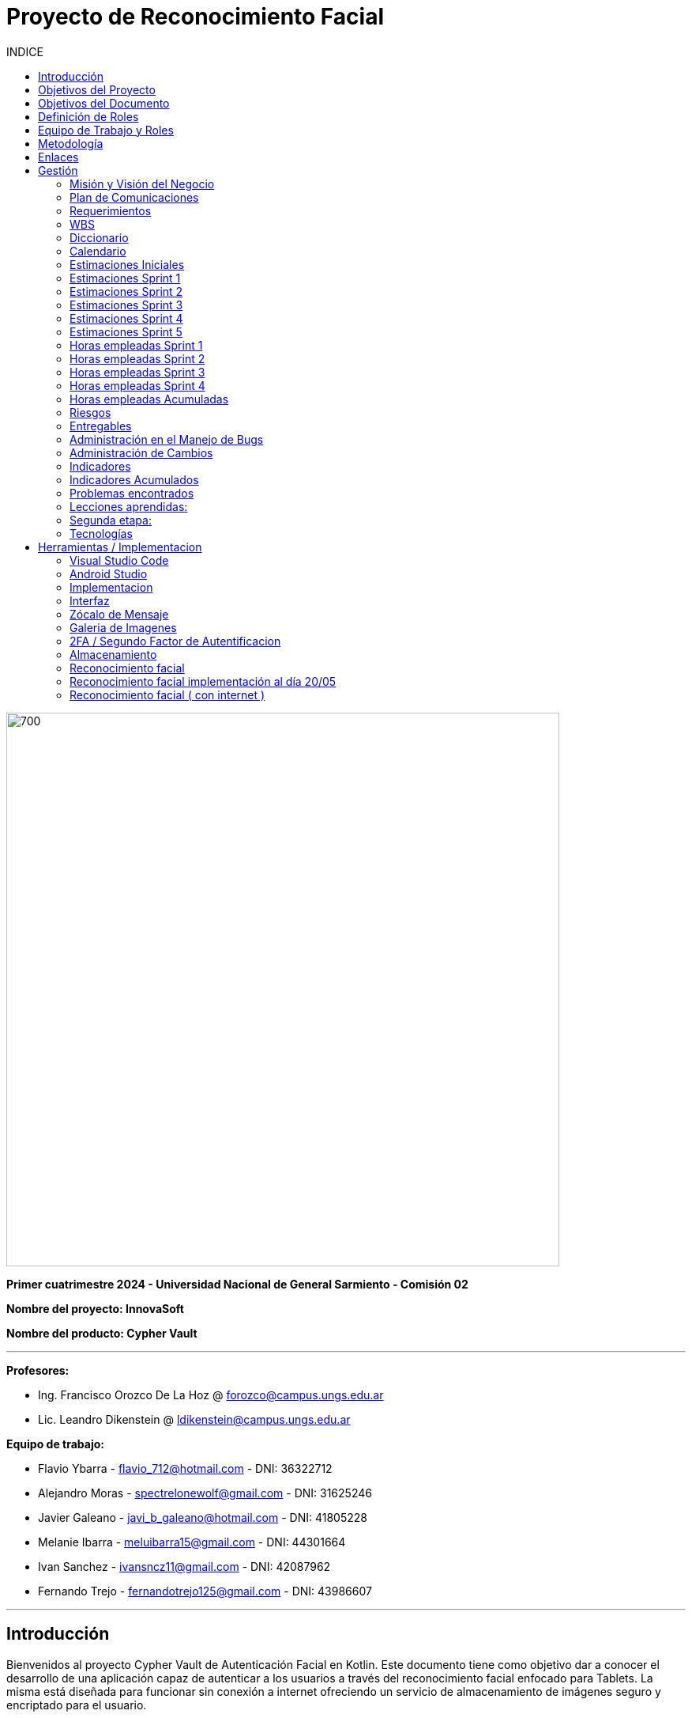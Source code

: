 
:toc:
:toc-title: INDICE
:icons: font
:source-highlighter: highlightjs
:experimental:
:leveloffset: 0.

= Proyecto de Reconocimiento Facial

image::imagenAdoc/logofacultad.png[700,700]

*Primer cuatrimestre 2024 - Universidad Nacional de General Sarmiento - Comisión 02*

*Nombre del proyecto: InnovaSoft*

*Nombre del producto: Cypher Vault*

---

*Profesores:*

* Ing. Francisco Orozco De La Hoz @ forozco@campus.ungs.edu.ar 
* Lic. Leandro Dikenstein @ ldikenstein@campus.ungs.edu.ar 

*Equipo de trabajo:*

* Flavio Ybarra - flavio_712@hotmail.com - DNI: 36322712
* Alejandro Moras - spectrelonewolf@gmail.com - DNI: 31625246
* Javier Galeano - javi_b_galeano@hotmail.com - DNI: 41805228
* Melanie Ibarra - meluibarra15@gmail.com - DNI: 44301664
* Ivan Sanchez - ivansncz11@gmail.com - DNI: 42087962
* Fernando Trejo - fernandotrejo125@gmail.com - DNI: 43986607

---



== Introducción

Bienvenidos al proyecto Cypher Vault de Autenticación Facial en Kotlin. Este documento tiene como objetivo dar a conocer el desarrollo de una aplicación capaz de autenticar a los usuarios a través del reconocimiento facial enfocado para Tablets. La misma está diseñada para funcionar sin conexión a internet ofreciendo un servicio de almacenamiento de imágenes seguro y encriptado para el usuario.


== Objetivos del Proyecto

1. Desarrollar una aplicación de reconocimiento facial.
2. Implementar la aplicación en Android usando Kotlin y Android Studio.
3. Utilizar OpenCV y TensorFlow Lite para el reconocimiento facial.
4. Almacenar en el dispositivo imágenes cifradas/encriptadas.
5. Facilitar el uso de la aplicación para cualquier tipo de usuario.
6. Optimizar la aplicación para un uso eficiente de los recursos del dispositivo.

== Objetivos del Documento

Este documento tiene como objetivo explicar cuáles son los pasos a seguir  en el ciclo de vida del desarrollo de este software, es decir, se detallarán los requerimientos funcionales, no funcionales, armado de la WBS (funcionalidades del proyecto), definición de roles, estimaciones de implementación y diagrama de arquitectura. Más adelante se detalla mejor el objetivo de cada uno.

== Definición de Roles

- **Product Owner**: Es el individuo que representa al cliente en el proyecto.
- **Scrum Master**: Supervisa el progreso del proyecto y se asegura de que se cumplan los plazos.
- **Development team**: Encargados de la codificación, el testeo y la implementación de la aplicación.

== Equipo de Trabajo y Roles

[cols=3*]
|===
| Nombre | Rol Primario | Rol Secundario
| Francisco Orozco De La Hoz | Product Owner | -
| Flavio Ybarra | Scrum Master | Tester
| Alejandro Moras | Desarrollador | UX/UI
| Fernando Trejo | Desarrollador | UX/UI
| Javier Galeano | Desarrollador | UX/UI
| Ivan Sanchez | Tester | Capacitador y Prueba de Usuario
| Melanie Ibarra | Tester | Scrum Master
|===

== Metodología

En este proyecto, implementaremos una combinación de metodologías ágiles y Waterfall, también conocida como "Wagile" o "Agilefall". Este enfoque nos permitirá aprovechar lo mejor de ambos métodos para adaptarnos a las necesidades específicas de nuestro equipo de seis personas. A continuación les presentaremos un resumen de cómo lo haremos:

* *Comprender las metodologías:* Todo el equipo debe entender Agile y Waterfall.
* *Identificar las fases del proyecto:* Dividiremos el proyecto en fases claramente definidas.
* *Aplicar Waterfall en las fases iniciales:* Usaremos Waterfall para la planificación, análisis de requerimientos y diseño.
* *Implementar Agile en las fases de desarrollo:* Aplicaremos Agile para las fases de desarrollo y pruebas.
* *Facilitar la comunicación y colaboración:* Fomentaremos la comunicación abierta y la colaboración durante todo el proceso.
* *Realizar retrospectivas periódicas:* Programaremos reuniones regulares de retrospectiva al final de cada fase o sprint.
* *Ser flexible y adaptativo:* Mantendremos una mentalidad flexible y adaptativa a medida que evolucione el proyecto.

Nuestro enfoque Agile se enfocará en Scrum, el cuál se basa en entregar funcionalidades de forma incremental, en períodos de dos semanas. Dentro de las mismas se realizan reuniones diarias del equipo para planificación, control y revisión del trabajo realizado hasta el momento.

Con este enfoque, nuestro equipo podrá gestionar eficazmente el proyecto, adaptarse a los cambios y entregar valor de manera constante y oportuna.


== Enlaces

* *Repositorio:* se decidió utilizar Github para que todos los miembros del equipo puedan acceder y trabajar con mayor comodidad. 
link:https://github.com/ferrt1/TP_Labo_Principal[Repositorio Github]

* *WBS:* Se decidio utilizar Miro que es una plataforma de colaboración digital para realizar la WBS. Por motivos de seguridad no se compartirá el link pero la misma se mostrará en la documentación.

** *Herramientas a utilizar:* Android Studio, OpenCV, TensorFlow Lite, Visual Studio.

** *Comunicación de equipo:* WhatsApp y Discord.

** *User Stories:* Trello

** *Comunicación con el Product Owner:* Telegram o Mail.

** *Diagrama de arquitectura:* draw.io

== Gestión

=== Misión y Visión del Negocio

*Nuestra visión:* Aspirar en que sea una aplicación cómoda y fácil de usar dentro de los estandares de seguridad para así brindar tranquilidad y seguridad al usuario.

*Nuestra misión:* Es crear una aplicación de almacenamiento de imágenes privadas las cuáles son encriptadas en el dispositivo, donde el usuario se registra e ingresa a través del reconocimiento facial mediante la utilizacion de la cámara frontal del dispositivo (tablet). 

Posteriormente el ingreso del usuario se realizará comparando la foto tomada con las imágenes guardadas en el dispositivo, estas imágenes estan encriptadas y cifradas.

* *Alcance:*

** Aplicación para dispositivos Android (Tablets).
** Registro por reconocimiento facial.
** Login por reconocimiento fácil.
** Almacenamiento de imágenes en el dispositivo. (imagenes formato tipo: jpg, png, jpeg, gif, bmp y webp)
** Registro Alternativo (Password, Codigo enviado a traves del mail y pregunta por última conexión)
** Compartir imágenes.

* *Fuera del alcance:*

** Aplicaciones para IOS y Computadoras.
** Varios idiomas.
** Registro biometrico en oscuridad.
** No contemplamos diseño de la aplicacion con interfaz en vertical.
** Multiples formatos de archivos (videos, audios, etc)

NOTE: *Poca información:* sobre la implementación de la app no podemos confirmar las funcionalidades que quedan por fuera del alcance.

=== Plan de Comunicaciones

Para facilitar la comunicación, empleamos la plataforma WhatsApp, que nos brinda un canal de comunicación instantánea y versátil. Esto nos permite interactuar ágilmente entre los miembros del equipo, compartir actualizaciones rápidas y discutir ideas en tiempo real. Además, utilizamos Discord para llevar a cabo reuniones diarias y charlas técnicas.
En cuanto a la gestión de tareas y el seguimiento del proyecto, recurrimos a Trello. Esta herramienta nos permitió crear un flujo de trabajo estructurado y asignar tareas, asegurando que cada miembro del equipo estuviera al tanto de sus responsabilidades y plazos.
Adicionalmente, mantenemos reuniones presenciales con nuestro product owner para garantizar que nuestro producto final cumpliera con los requisitos del cliente. Además de la posibilidad de mantener contacto a través de Telegram


=== Requerimientos

En este apartado se detallarán los requerimientos del sistema, además se hará mención de la nomenclatura a utilizar para la clasificación de dichos requerimientos.
Los requerimientos funcionales son aquellos que definen la funcionalidades que va a tener el software. Tales requerimientos se clasifican en estos tres tipos:

*Requerimientos esenciales:* Estos requerimientos hacen que el sistema tenga sentido, es decir, sin esta clases de funcionamientos no se cumplirían el objetivo que necesitan los usuarios.

*Requerimientos importantes:* Son aquellos que, si no están, el software funciona igual pero se limitará el funcionamiento.

*Requerimientos deseables:* Son componentes adicionales que pueden ser agregados al software pero su prioridad es la mínima.

Una vez explicado las clasificación de requerimientos funcionales,  se hará a continuación mención de los requerimientos no funcionales:

*Requerimientos No funcionales:* El objetivo de estos requerimientos es explicar las limitaciones o restricciones que el sistema posee. Estos requisitos no tienen ningún impacto en la funcionalidad del software, pero garantizan que el sistema satisfaga las necesidades de los usuarios del sistema.

* Funcionales:
** Registro:
*** El sistema debe ser capaz de capturar imágenes de la cámara frontal de la Tablet.
*** Se debe crear una interfaz de login donde el usuario se registre con sus datos (nombre y mail) y su rostro.
*** La interfaz debe tener un boton para capturar la imagen.
*** Tiene que solicitar los permisos necesarios para acceder a la camara
*** Se debera guardar la imagen en una base de datos almacenada en la tablet
*** El sistema debe ser capaz de detectar rostros en las imágenes capturadas.
*** El sistema debe ser capaz de identificar a las personas a partir de sus rostros.
*** Asociar las rostros de las personas a su cuenta de registro
    
** Autentificación
    
*** Una vez registrado el usuario debe ser capaz de loguearse a su cuenta atraves de la verificaion facial
*** El sistema debe ser capaz de autenticar a las personas comparando sus rostros con una base de datos de rostros conocidos almacenada en la Tablet.
*** El sistema debe mostrar un mensaje de "Acceso Permitido" o "Acceso Denegado" en la pantalla de la Tablet en función del resultado de la autenticación.
*** El sistema deberá registrar un log con los datos de ingresos (Hora, ID de persona, etc.)
*** El sistema deberá permitir una alternativa manual de ingreso ante posibles desconexiones (sin Wifi o datos).
*** El sistema deberá permitir una doble autenticación para el ingreso.
    
** Perfil de usuario

*** El sistema deberá permitir el ALTA/MODIFICACIONES de las personas a autenticar.
*** El usuario podra modificar su informacion personal o registrar otra foto de su rostro.

** Galeria

*** Ver imagenes de la tablet en la aplicación.
*** Agregar imagenes de la galeria de la tablet a la galeria de la aplicación. (imagenes formato tipo: jpg, png, jpeg, gif, bmp y webp)
*** Las imagenes de la aplicación no se ven dentro de la galeria de la tablet

** Deseables

*** Re-Autentificación de usuario mientras se encuentra en la aplicación.
*** Comprobar que el usuario este frente al dispositivo cada cierto tiempo.
*** Cuando se detecta otro rostro en la captura de la cámara se debe bloquear la aplicación.
*** Capturar imagenes dentro de la aplicación
*** Implementación de la aplicación en vista horizontal

* No Funcionales:
** Usabilidad:
*** Si el usuario desea entrar y no esta registrado se le debe mostrar un mensaje de "acceso denegado, primero necesitas registrarte"
*** Si el usuario desea ingresar a su cuenta con una foto u otro rostro (no asociado a su cuenta) se le debe mostrar un mensaje de "acceso denegado".
*** Si el usuario pudo ingresar a su cuenta se le debe mostrar un mensaje de "acceso permitido".
*** Por cada interfaz en la que el usuario se encuentre el sistema debe mostrar el mensaje adecuado correspondiente a la interacción del mismo con la aplicación.
    
** Rendimiento   
*** El sistema debe ser eficiente en el uso de la batería, la memoria y el procesador de la Tablet.


=== WBS

image::Recursos/Sprint 4/WBS (1).jpg[700,700]


=== Diccionario

Los pesos se clasifican en base a:
- 3: Esencial
- 2: Importante
- 1: Deseable

[cols=6*,options=header]
|===
| ID | NOMBRE | DESCRIPCIÓN | TAREA  | RESPONSABLE | PESO
| 1 | Planificación | Planificación sobre las tareas que la componen | Planificación, investigación | Todo el equipo | 3 
| 1.1 | Tecnologías a utilizar | Investigar sobre las tecnologías a utilizar | Investigación | Todo el equipo | 3 
| 1.2 | Herramientas a utilizar | Investigar sobre las herramientas a utilizar | Investigación | Todo el equipo | 3 
| 1.3 | Definición de requerimientos | Definir los requerimientos del proyecto | Documentación | Todo el equipo | 3 
| 1.4 | Creación del backlog | Crear backlog | Planificación  | Scrum Master | 3 
| 1.4.1 | Asignación de Story Points | Estimar esfuerzo de los requerimientos | Planificación, Estimación | Scrum Master | 3 
| 1.5 | Documentación inicial | Crear la documentación | Planificación | Todo el equipo | 3 
| 1.6 | Administración de cambio | Planificar el flujo de los cambios | Planificación | Scrum Master | 2 
| 1.7 | Gestión | Gestión general de indicadores y comunicación del equipo | Planificación, Gestión | Scrum Master | 3 
| 1.7.1 | Capacitación Scrum Master | Capacitación en herramientas de gestión e indicadores | Capacitación | Scrum master | 3 
| 1.7.2 | Ceremonias | Planificación de las ceremonias de Scrum. | Planificación | Scrum Master | 3 
| 1.7.2.1 | Ceremonias | Sprint planning | Planificación | Todo el equipo | 3 
| 1.7.2.2 | Ceremonias | Sprint review | Planificación | Todo el equipo | 3 
| 1.7.2.3 | Ceremonias | Sprint retrospective | Planificación | Todo el equipo | 3 
| 1.7.2.4 | Ceremonias | Daily | Planificación | Todo el equipo | 3 
| 1.7.2.5 | Ceremonias | Reuniones PO | Planificación | Todo el equipo | 3 
| 1.7.2.6 | Ceremonias | Charlas técnicas | Planificación | Todo el equipo | 3 
| 1.7.2.7 | Ceremonias | Armado PPT | Planificación | Todo el equipo | 3 
| 1.7.2.8 | Ceremonias | Armado informe | Planificación | Todo el equipo | 3 
| 1.7.2.9 | Ceremonias | Minutas | Planificación | Todo el equipo | 3 
| 1.7.3 | Indicadores | Control de inidcadores generales | Planificación, Gestión | Scrum Master | 3 
| 1.7.4 | Riesgos | Control e identificación de riesgos | Planificación | Scrum master | 2 
| 1.8 | Control de calidad | Control de calidad | Planificación | Todo el equipo | 3 
| 1.9 | Presentación | presentación de la PPT | Planificación | Todo el equipo |  2
| 2 | Desarrollo de Interfaz | Desarrollar la interfaz | Desarrollo | Equipo de desarrollo | 2 
| 2.1 | Capacitación del Equipo de Desarrollo | Capacitar al equipo con las tecnologías a utilizar | Capacitación | Equipo de desarrollo | 2 
| 2.2 | Registro | Crear interfaz registro | Desarrollo | Equipo de desarrollo | 2 
| 2.2.1 | Formulario | Creación del formulario | Desarrollo | Equipo de desarrollo | 2 
| 2.2.1.1 | Registro alternativo | Creación del registro alternativo | Desarrollo | Equipo de desarrollo | 2 
| 2.2.2 | Capturar imagenes con la cámara | Implementar cámara en interfaz | Desarrollo | Equipo de desarrollo | 2 
| 2.2.3 | Mejoras interfaz registro | Implementar mejoras en la interfaz de registro | Desarrollo | Equipo de desarrollo | 2 
| 2.3 | Login | Implementar interfaz de autentificación | Desarrollo | Equipo de desarrollo | 2 
| 2.3.1 | Formulario | Creación de formulario de autentificación | Desarrollo | Equipo de desarrollo | 2 
| 2.3.2 | Autentificación | Método de autentificación | Desarrollo | Equipo de desarrollo | 2 
| 2.3.3 | Buscador de usuario | Creación de barra de busqueda de usuario | Desarrollo | Equipo de desarrollo | 2 
| 2.3.4 | Login alternativo | Creación del login alternativo | Desarrollo | Equipo de desarrollo | 2
| 2.3.5 | Mejorar interfaz login | Implementar mejoras en la interfaz de login | Desarrollo | Equipo de desarrollo | 2
| 2.3.6 | Comprobación humano vivo | Comprobar que la persona que se logea sea un humano vivo | Desarrollo | Equipo de desarrollo | 2
| 2.4 | Mensaje del sistema | Mensajes del sistema para el usuario | Desarrollo | Equipo de desarrollo | 3
| 2.4.1 | Mensaje de registro | Mensajes del sistema para el registro | Desarrollo | Equipo de desarrollo | 3
| 2.4.2 | Mensaje de logueo | Mensajes del sistema para el logueo | Desarrollo | Equipo de desarrollo | 3
| 2.4.3 | Mensaje de galeria | Mensajes del sistema para la galeria | Desarrollo | Equipo de desarrollo | 3
| 2.4.4 | Mensaje de perfil de usuario | Mensajes del sistema para el perfil del usuario | Desarrollo | Equipo de desarrollo | 3
| 2.4.5 | Creación de metodos y funciones | Creacipon de metodos y funciones para los mensajes del sistema  | Desarrollo | Equipo de desarrollo | 3
| 2.5 | Gestión de cuenta | Gestión para la cuenta del usuario | Desarrollo | Equipo de desarrollo | 3
| 2.5.1 | Crear perfil de usuario | Crear perfil para el usuario | Desarrollo | Equipo de desarrollo | 3
| 2.5.2 | Ver horas de ingreso | Ver horas de ingreso del usuario en su perfil | Desarrollo | Equipo de desarrollo | 3
| 2.5.3 | Cerrar sesión | El usuario puede cerrar sesión | Desarrollo | Equipo de desarrollo | 3
| 2.5.4 | Eliminar cuenta | El usuario puede eliminar su cuenta de manera segura | Desarrollo | Equipo de desarrollo | 3
| 2.5.5 | Cambio de contraseña | El usuario puede cambiar su contraseña | Desarrollo | Equipo de desarrollo | 3
| 2.5.6 | Agregar foto de perfil | El usuario posee una foto de perfil (Misma de registro) | Desarrollo | Equipo de desarrollo | 3
| 2.6 | Premium | El usuario posee funcionalidades de paquete premium | Desarrollo | Equipo de desarrollo | 3
| 2.6.1 | Interfaz opción premium| Preparar la interfaz del paquete premium | Desarrollo | Equipo de desarrollo | 3
| 2.6.2 | Aumentar capacidad de galeria | El usuario tendra mas espacio con el paquete premium | Desarrollo | Equipo de desarrollo | 3
| 3 | Desarrollo backend | Desarrollar la lógica de la aplicación | Desarrollo | Equipo de desarrollo | 3 
| 3.1 | Capacitación del equipo de desarrollo | Capacitar al equipo de desarrollo con las tecnologías a utilizar | Capacitación | Equipo de desarrollo | 2 
| 3.2 | Almacenamiento de imágenes | Almacenar las imágenes en el dispositivo del usuario | Desarrollo | Equipo de desarrollo | 2 
| 3.2.1 | Creación de Base de Datos | Crear base de datos | Desarrollo | Equipo de desarrollo | 2 
| 3.2.2 | Guardar imágenes | Guadar imágenes en la base de datos | Desarrollo | Equipo de desarrollo | 3
| 3.2.2.1 | Imagen registro | Guardar imagenes del registro facial | Desarrollo | Equipo de desarrollo | 3
| 3.2.2.2 | Imagen vault | Guardar imagenes para la galeria | Desarrollo | Equipo de desarrollo | 3
| 3.2.2.2.1 | Ver imagenes | Ver imagenes en la galeria | Desarrollo | Equipo de desarrollo | 3
| 3.2.2.2.2 | Agregar imagenes | Agregar imagenes para la galeria | Desarrollo | Equipo de desarrollo | 3
| 3.2.2.2.3 | Encriptar imagenes | Encriptar imagenes de la galeria | Desarrollo | Equipo de desarrollo | 3
| 3.2.2.2.4 | Capacidad galeria | Limitar la capacidad de la galeria | Desarrollo | Equipo de desarrollo | 3
| 3.2.2.2.5 | Redimencionar imágenes | Redimencionar las imagenes de la galeria | Desarrollo | Equipo de desarrollo | 3
| 3.2.2.2.6 | Eliminar imágenes | Eliminar las imagenes de la galeria | Desarrollo | Equipo de desarrollo | 3
| 3.3 | Crear algoritmo reconocimiento facial | Implementación de lógica de reconocimiento facial | Desarrollo | Equipo de desarrollo | 3 
| 3.3.1 | Mejoras reconocimiento | Implementación de mejoras en el reconocimiento facial | Desarrollo | Equipo de desarrollo | 3 
| 3.4 | Desarrollo parte Vault | Implementar aplicación de galería privada | Desarrollo | Equipo de desarrollo | 3 
| 3.5 | Test Unitarios | Desarrollar test unitarios | Desarrollo | Equipo de testing | 3 
| 3.6 | Bloqueo de botones del sistema | Bloquear los botones del sistema android | Desarrollo | Equipo de desarrollo | 3 
| 3.7 | Compartir imagen | El usuario podra compartir imagenes con otras personas | Desarrollo | Equipo de desarrollo | 3 
| 3.7.1 | Generar QR | Crear QR para que el usuario pueda escanearlo y ver la imagen  | Desarrollo | Equipo de desarrollo | 3 
| 3.7.2 | Crear servidor | Crear servidor donde se alojaran los datos necesarios | Desarrollo | Equipo de desarrollo | 3 
| 3.7.3 | Emparejar usuario | Emparejar la cuenta del usuario al servidor | Desarrollo | Equipo de desarrollo | 3 
| 3.7.4 | Crear la página de visualización | Crear la página donde la persona podra ver la imagen compartida | Desarrollo | Equipo de desarrollo | 3 
| 3.7.5 | Lógica de la página de visualización | Crear la lógica para la página de visualización de la imagen | Desarrollo | Equipo de desarrollo | 3 
| 3.7.6 | Hosteo de página | Hostearla página para la visualización de la imagen compartida | Desarrollo | Equipo de desarrollo | 3 
| 3.8 | Doble autenticación | El sistema cuenta con doble autenticación para mas seguridad | Desarrollo | Equipo de desarrollo | 3 
| 3.8.1 | Interfaz doble autenticación | Crear la interfaz para la doble autenticación | Desarrollo | Equipo de desarrollo | 3 
| 3.8.2 | Integración doble autenticación | Integrar la doble autenticación al sistema | Desarrollo | Equipo de desarrollo | 3 
| 3.8.3 | Generación de código | Generar un código se seguridad para el ingreso a la aplicación | Desarrollo | Equipo de desarrollo | 3 
| 3.8.4 | Envio de mail | Enviar un mail con el código generado | Desarrollo | Equipo de desarrollo | 3 
| 3.8.5 | Ingreso de código | Crear la funcionalidad para ingresar el código y poder loguearse | Desarrollo | Equipo de desarrollo | 3 
| 3.8.6 | Interfaz código | Crear la interfaz para ingresar el código | Desarrollo | Equipo de desarrollo | 3 
| 3.8.7 | Interfaz rango horario | Crear la interfaz para los botones de rango horario | Desarrollo | Equipo de desarrollo | 3 
| 3.8.8 | Funcionalidad botones rango horario | Crear la funcionalidad para ingresar por el rango horario | Desarrollo | Equipo de desarrollo | 3 
| 3.8.9 | Habiulitar/Deshabilitar doble autenticación | Crear la funcionalidad para habilitar o deshabilitar la doble autenticación | Desarrollo | Equipo de desarrollo | 3 
| 4 | Implementación | Puesta en servicio de la aplicación | Implementación | Capacitador y Prueba de Usuario, Equipo de desarrollo | 2 
| 4.1 | Exportar apk | Compilación del proyecto a formato de dispositivo android | Implementación | Equipo de desarrollo | 2 
| 4.2 | Capacitar usuario | Capacitar a usuario final | Capacitación | Capacitador y Prueba de Usuario | 2 
| 4.2.1 | Infografía | Mostrar imagen de uso | Capacitación | Capacitador y Prueba de Usuario | 2 
|===


=== Calendario

[cols=3*,options=header]
|===
| Entrega | Fecha | Tareas 
| 1 | (19/4)| Presentación de Plan de Proyecto
| 2 | (26/4) | Implementacion de interfaz inicial
| 3 | (8/5) | Implementación de algoritmo de reconocimiento facial
| 4 | (22/5) | Interfaz galeria, ver imagenes, cargar imagenes, guardar datos de ingreso, implementar mensajes de registro y logueo
| 5 | (5/6) | Agregar foto de perfil, Cambiar contraseña, Cerrar sesión, Eliminar cuenta, Implementar mensajes de perfil de usuario y galeria, Cifrar imagenes
| 6 | (14/6) | Bloquear vista en vertical, Compartir imágenes, Exportar APK, infografia, Selección multiple para agregar imagenes, corregir mensajes y resolver bugs
| 7 | (26/6) | A definir 
|===

=== Estimaciones Iniciales

Se entregará un prototipo de la interfaz funcional para el registro, la autentificación y base de datos. Estimamos que el tiempo empleado será:

* *Capacitación del equipo en las tecnologías:* 5hs por cada desarrollador y tester.
* *Desarrollo:* 20hs por cada desarrollador.
* *Testing:* 10hs por tester.

=== Estimaciones Sprint 1

* *Scrum Master:* 4hs
* *Desarrollador:* 18hs por cada uno
* *Tester:* 8hs por cada uno

=== Estimaciones Sprint 2

* *Scrum Master:* 29hs
* *Desarrollador:* 64hs en total
* *Tester:* 37hs en total

=== Estimaciones Sprint 3

* *Scrum Master:* 40hs
* *Desarrollador:* 145hs en total
* *Tester:* 78hs en total

=== Estimaciones Sprint 4

* *Scrum Master:* 40hs
* *Desarrollador:* 145hs en total
* *Tester:* 78hs en total

=== Estimaciones Sprint 5

* *Scrum Master:* 25hs
* *Desarrollador:* 95hs en total
* *Tester:* 49hs en total

=== Horas empleadas Sprint 1

* *Capacitación del equipo en las tecnologías:* 10hs por cada desarrollador y tester.
* *Desarrollo:* 25hs por cada desarrollador.
* *Testing:* 2hs por tester.
* *Ceremonias y reuniones técnicas:* 15hs con todo el equipo presente

image::Recursos/HORAS.PNG[700,700]

=== Horas empleadas Sprint 2

* *Srum Master:* 29hs
* *Desarrollo:* 120hs en total
* *Testing:* 40hs por tester.

image::Recursos/Sprint 2/HORAS.PNG[700,700]

=== Horas empleadas Sprint 3

* *Srum Master:* 29hs
* *Desarrollo:* 120hs en total
* *Testing:* 40hs por tester.

image::Recursos/Sprint 3/horas sprint 3.PNG[700,700]

=== Horas empleadas Sprint 4

* *Srum Master:* 29hs
* *Desarrollo:* 120hs en total
* *Testing:* 40hs por tester.

image::Recursos/Sprint 4/horas sprint 4.PNG[700,700]

=== Horas empleadas Acumuladas



image::Recursos/Sprint 4/horas acumuladas.PNG[700,700]

=== Riesgos

* R1 Falta de claridad en los objetivos
* R2 Escasez de práctica en la gestión de proyectos
* R3 Constantes modificaciones en los requerimientos
* R4 Ausencia de un miembro del equipo
* R5 Tensiones comunicativas dentro del equipo
* R6 Estimación  erroneas debido a la falta de experiencia
* R7 La curva de aprendizaje en nuevas tecnologias podria afectar la eficiencia de los desarrolladores
* R8 Variación en los tiempos de dedicación entre los miembros del equipo

image::imagenAdoc/riesgos_para_informe.PNG[700,700]

** Plan de mitigacion
* R1 = Armado detallado de la WBS. Organizar reuniones para revisar y aclarar los objetivos.
* R2 = Documentar las lecciones aprendidas durante el proyecto. Contar con miembros experimentados que brinde asistencia y orientacion al equipo
* R3 = Investigar y comunicarse con las autoridades reguladoras pertinentes
* R4 = Designar roles suplentes para asegurar la continuidad del trabajo en caso de ausencia de algun miembro
* R5 = Programar reuniones periodicas y practicar la escucha activa durante las interacciones
* R6 = Realizar estimaciones realistas teniendo en cuenta la experiencia del equipo y los recursos disponibles, utilizando enfoques de metodologias apropiadas
* R7 = Investigar , evaluar y capacitarse en nuevas tecnologias antes de su implementacion en el proyecto
* R8 = Elaborar un calendario que refleje los horarios disponibles de cada miembro del equipo

** Plan de contingencia

* R1 = Definir y compartir los objetivos del proyecto de manera clara en todo el equipo
* R2 = Ampliar conocimientos tanto mediante la teoria como consultando a profesores
* R3 = Adaptarse a los nuevos cambios que surjan durante el proyecto.
* R4 = Brindar apoyo a los compañeros que enfrenten dificultades personales y, de ser necesario, redistribuir tareas
* R5 = Asignar un mediador para resolver los conflictos internos de manera efectiva
* R6 = Establecer un margen de contingencia para hacer frente a situaciones imprevistas.  Aprender de tareas realizadas previamente.
* R7 = Falicitar la tranferencia de conocimiento mediante la colaboracion de un miembro mas experimentado
* R8 = Adaptar las tareas según el ritmo de trabajo y conocimiento de cada miembro del equipo

image::Recursos/Sprint 4/riesgos.PNG[700,700]

** Plan de mitigación sprint 2

image::Recursos/Sprint 2/indice de mit grafico.PNG[700,700]

** Plan de mitigación sprint 3

image::Recursos/Sprint 3/Indice de mitigacion grafico.PNG[700,700]

** Plan de mitigación sprint 4

image::Recursos/Sprint 4/Indice de mitigacion sprint 4.PNG[700,700]
 
=== Entregables

Definimos los hitos que ocurrirán en las diferentes fechas del proyecto. El primer hito se enfocará en la presentación formal del proyecto al cliente. En esta se explicará el plan de gestión que tendremos para administrar el proyecto.
En los hitos restantes se presentará al cliente los avances en el producto.

* Presentación del proyecto el día 19/04
* Reunión formal 1 el día 26/04
* Reunión formal 2 el día 8/05
* Reunión formal 3 el día 22/05
* Reunión formal 4 el día 5/06
* Reunión formal 5 el día 14/06
* Presentación final el día 26/06

** Entregables para el proximo sprint del dia 8/05:
* Resolución de bugs del sprint anterior
* Investigación de reconocimiento facial
* Mejoras en interfaz 
* Implementación y desarrollo de algoritmo de reconocimiento facial (deseable)

** Entregables para el proximo sprint del dia 22/05:
* Armado interfaz de galeria
* Ver imagenes de la tablet en la aplicación
* Guardar datos de ingreso
* Implementar mensajes de Registro y logueo

** Entregables para el proximo sprint del dia 05/06:
* Agregar foto de perfil
* Cambiar contraseña
* Cerrar sesión
* Eliminar cuenta
* Implementar mensajes de perfil de usuario y galeria
* Cifrar imagenes

** Entregables para el proximo sprint del dia 14/06:
* Compartir imágenes
* Bloquear vista en vertical
* Exportar APK
* Infografia
* Selección multiple para agregar imagenes
* Corregir mensajes
* Resolver bugs

=== Administración en el Manejo de Bugs

Ejecutar una gestión eficaz de errores y pruebas es un componente esencial en un sistema de software. Estas tareas son vitales para asegurar que el sistema opere de forma fiable, eficiente y satisfaga las necesidades de los usuarios.

WARNING: *Haremos un seguimiento de los errores en una planilla de excel en un drive compartido con todo el equipo en el cual se detalla fecha de descubrimiento, funcionalidad afectada, tester que lo identifico, desarrollador responsable, detalle del bug, estado y fecha de cierre.
Los categorizaremos en tres niveles de acuerdo a su severidad: bajo, medio o alto. Esto nos permitirá determinar cuáles son las dificultades más urgentes y cuáles son de menor prioridad.*

image::Recursos/Sprint 2/Diagrama de bugs.drawio (2).png[700,700]

Los bugs, se identificaron a través de la ejecución de pruebas. Dichas pruebas se llevaron a cabo utilizando como referencia las tablas de equivalencia que se detallan a continuación.

image::Recursos/Sprint 3/Pruebas sprint 3.PNG[700,700]

image::Recursos/Sprint 2/Tabla de equivalencia - inicio de sesion.png[700,700]

image::Recursos/Sprint 4/Tabla equivalencia sprint4.PNG[700,700]

=== Administración de Cambios

La adecuada administración de cambios es crucial para el éxito de cualquier proyecto. Los cambios pueden surgir por distintos motivos, como nuevos requerimientos del cliente, descubrimientos durante el desarrollo, o variaciones en las condiciones del mercado.

Para documentar los cambios se emplearán:

* Informe de avance: se mantendrá actualizado un informe de avance que puede incluir un registro de todos los cambios. Además, se registrarán los cambios en las minutas de las reuniones.

* Trello: como se mencionó previamente, será nuestra principal plataforma para el seguimiento y gestión de cambios.

Aprobación o rechazo de cambios: Un comité de cambios evaluará cada solicitud de cambio basándose en los siguientes factores:

** Cronograma: se considerará si el cambio afecta al cronograma del proyecto. Aquellos cambios que impacten serán evaluados en función de su urgencia y prioridad.

** Alcance: se analizará si el cambio está en línea con los objetivos y el alcance del proyecto.

image::Recursos/diagrama de flujo cambios.png[700,700]

=== Indicadores

* Funcionalidad Completa Sprint 1

image::Recursos/funcionalidad_completa_y_nivel.PNG[700,700]

* Nivel de Calidad Sprint 1
* Evolución de la Prueba Sprint 1

image::Recursos/Evolucion_de_la_prueba.PNG[700,700]

* Burndown Chart Sprint 1

image::Recursos/Burndown_chart.PNG[700,700]

* Funcionalidad Completa Sprint 2

image::Recursos/Sprint 2/funcionalidad completa tabla.PNG[700,700]

* Nivel de Calidad Sprint 2

image::Recursos/Sprint 2/nivel de calidad grafico.PNG[700,700]

* Evolución de la Prueba Sprint 2

image::Recursos/Sprint 2/bugs sprint 2 bien.PNG[700,700]

* Burndown Chart Sprint 2

image::Recursos/Sprint 2/Burndown chart sprint 2.PNG[700,700]

* Funcionalidad Completa Sprint 3

image::Recursos/Sprint 3/Funcionalidad completa tabla.PNG[700,700]

* Nivel de Calidad Sprint 3

image::Recursos/Sprint 3/Nivel de calidad grafico.PNG[700,700]

* Evolución de la Prueba Sprint 3

image::Recursos/Sprint 3/Evolucion de la prueba sprint 3.PNG[700,700]

* Burndown Chart Sprint 3

image::Recursos/Sprint 3/Burndown chart sprint 3.PNG[700,700]

* Funcionalidad Completa Sprint 4

image::Recursos/Sprint 4/tabla funcionalidad 1.PNG[700,700]

image::Recursos/Sprint 4/tabla funcionalidad 2.PNG[700,700]

* Nivel de Calidad Sprint 4

image::Recursos/Sprint 4/Nivel de calidad sprint 4.PNG[700,700]

* Evolución de la Prueba Sprint 4

image::Recursos/Sprint 4/Evolucion de la prueba sprint 4.PNG[700,700]

* Burndown Chart Sprint 4

image::Recursos/Sprint 4/Burndown chart sprint 4.PNG[700,700]


=== Indicadores Acumulados

* Evolución de la Prueba Acumulado

image::Recursos/Sprint 4/Evolucion de la prueba acumulado sprint 4.PNG[700,700]


* Burndown Chart Acumulado

image::Recursos/Sprint 4/Burndown char acumulado.PNG[700,700]


=== Problemas encontrados

* Organización de las tareas:
Uno de los desafíos que enfrentamos se relacionó con la organización de las tareas. Al inicio del ciclo de desarrollo, habíamos establecido un plan de ejecución detallado que especificaba el orden y la duración estimada de cada tarea. Sin embargo, durante el transcurso del sprint, no se mantuvo la secuencia originalmente planificada. Este desvío en el orden de ejecución conllevó a una fase final del sprint caracterizada por un ritmo acelerado y una relativa falta de estructura en la ejecución de las tareas.

* Poca o nula experiencia en nuevas tecnologías:
La falta de familiaridad con las tecnologías aplicadas en el proyecto planteó un desafío significativo para ambos equipos, tanto de desarrollo como de Testing, en la resolución de problemas emergentes. Este escenario resultó en una utilización menos eficiente del tiempo asignado a cada tarea, lo cual impactó en la productividad general del equipo.

* Ausencia de miembro por problemas de salud:
Durante la ejecución del sprint 3, uno de los miembros del equipo estuvo ausente un día debido a problemas de salud. Aunque no se produjo un retraso en la implementación de la funcionalidad en desarrollo, se identificó la posibilidad de que este contratiempo pudiera haber tenido consecuencias más graves, comprometiendo así la calidad del producto final en el momento de su entrega.

* Falta de servicio de luz:
Durante la ejecución del proyecto, nos enfrentamos a contratiempos relacionados con la interrupción del suministro eléctrico. En varios días, algunos miembros del equipo se vieron imposibilitados de avanzar en sus tareas debido a la falta de energía eléctrica.

* Falta de servicio de Internet: Durante la ejecución del sprint, nos enfrentamos a un contratiempo relacionado con la interrupción del suministro de internet. Esto retraso un par de horas la finalización de una de las actividades, sin embargo, se logró terminar para la fecha acordada de entrega.

=== Lecciones aprendidas:

* Planificación y gestión de proyecto:
Utilizando los conceptos aprendidos en la teoría, pudimos llevar a cabo la planificación del proyecto de manera efectiva. Desde una etapa temprana, definimos los objetivos y alcance, así como los requerimientos, el gestionamiento anticipado de los riesgos y los posibles cambios, establecimos roles y responsabilidades del equipo para facilitar la coordinación y colaboración. Además, gestionar el proyecto nos permitió estructurar las tareas en sprints y optimizar los recursos para alcanzar los objetivos y plazos, garantizando la calidad del producto y la satisfacción del cliente.

* Comunicación entre los miembros del equipo:
Dentro del marco de la metodología Scrum, se promueve una comunicación abierta y transparente sobre el progreso del trabajo, los desafíos encontrados y las posibles adaptaciones para optimizar el proceso. La sincronización entre los miembros del equipo resulta crucial para el éxito del proyecto, permitiendo una colaboración efectiva y una respuesta ágil ante los cambios y desafíos que puedan surgir.

=== Segunda etapa:

*  Para una segunda etapa del proyecto se propusieron varias funcionalidades, se analizaron, se evaluaron y se aprobaron en caso de que fueran viables para el proyecto. A continuación, se detallarán dichas funcionalidades con el costo, expresado en dólares, de las mismas:
** Agregar idioma inglés (U$S 870), una ves implementado el primer idioma se podrían agregar mas idiomas los cuales tendrían un valor muy reducido del propuesto para el primero.
** Agregar múltiples formatos de archivos (PDF, MP3, MP4) (U$S 1310)
•	Expandir almacenamiento "Free" si se comparte la app con 5 amigos (50mb) (U$S 1310)
•	Descargar imagenes de la web directamente a la app (Sin pasar por galería del dispositivo) (U$S 1010)
•	Visualizador de imagenes mejorado (-Rotar imagen, -Modo presentación, Pasar imágenes sin salir del visualizador) (U$S 1410)
•	Tomar fotografía dentro de la app (U$S 350)
•	Implementación vista horizontal (U$S 770)
•	Logueo falso (U$S 1010), si una persona quisiera entrar a su cuenta, el logueo falso lo que hace es iniciar sesión en una cuenta falsa y tomar una foto del invasor y dejarla guardada en el dispositivo.
•	Protección contra espías (U$S 1010), Si la app detecta 2 rostros mientras se esta utilizando la app, se bloquea para proteger tus imágenes 
•	Seguimiento de usuario (U$S 1360), La app continuamente esta identificando tu rostro para asegurarse que nadie mas pueda mirar tus imágenes
•	Temas (U$S 770), Para el primer tema se elegirá el tema oscuro, luego de la aplicación del primer tema, los demás tendrán un valor muy reducido.
•	Recuperación de cuenta (U$S 770), se podrá recuperar la cuenta sin ingresar a la misma a través del mail registrado por el usuario
•	Accesibilidad para personas con visión reducida (U$S 250), guía auditiva para el usuario al momento de registrarse y loguearse
•	Crear versión para IOS (U$S 33000)
•	Crear versión para escritorio (U$S 24750)
Todas las funcionales recién detallas suman un total de $69950. Ocupando un total de 1257hs de trabajo del equipo, el cual se tendría terminado en un plazo de 7 sprints (6 meses).



=== Tecnologías

* *Android Studio:* Es un entorno de desarrollo integrado gratuito diseñado específicamente para el desarrollo de aplicaciones Android. 
* *Kotlin:* Kotlin Es un lenguaje de programación de código abierto para aplicaciones Android.
* *OpenCV:* Es una biblioteca que proporciona una amplia gama de funciones y algoritmos para el procesamiento de imágenes y vídeo
* *TensorFlow Lite* TensorFlow Lite es un marco de trabajo ligero desarrollado por Google que permite ejecutar modelos de aprendizaje automático en dispositivos móviles e integrados.
* *SQLite:* SQLite es un sistema de gestión de bases de datos relacional (RDBMS) ligero, rápido, autónomo y de código abierto.
* *Python:* Lenguaje de programación de código abierto.
* *Flask:* Es un microframework de Python que proporciona las herramientas necesarias para construir una aplicación web.

NOTE: *Continua:* por motivos de estetica y facil acceso se implementa dentro del indice Herramientas / Implementacion.

== Herramientas / Implementacion

=== Visual Studio Code

image::imagenAdoc/logovisualstudio.png[100,100]

Fuente: link:https://visualstudio.microsoft.com/es/[Microsoft.com/VisualStudio]

*Dentro del proyecto su uso no es primario, pero si se utiliza para revisar las clases dentro del proyecto de Android Studio, por otro lado es una gran herramienta a la hora de confeccionar el informe / documentacion del proyecto.*

Editor de código fuente independiente que se ejecuta en Windows, macOS y Linux. El IDE de Visual Studio es una plataforma de lanzamiento creativa que puede utilizar para editar, depurar y compilar código y, finalmente, publicar una aplicación. Además del editor y depurador estándar que ofrecen la mayoría de IDE, Visual Studio incluye compiladores, herramientas de completado de código, diseñadores gráficos y muchas más funciones para mejorar el proceso de desarrollo de software.

=== Android Studio 

image::imagenAdoc/logoandroidstudio.png[200,200]

Fuente: link:https://developer.android.com/studio?hl=es-419[android.com/developer]

*Es la herramienta principal del desarrollo de la aplicacion, el mismo es un IDE robusto el cual cuenta con varias funcionalidades las cuales acompañan las etapas de desarrollo, depuracion, testeo e implementacion.*

Entorno de desarrollo integrado (IDE) oficial del desarrollo de apps para Android. Basado en el potente editor de código y las herramientas para desarrolladores de IntelliJ IDEA, Android Studio ofrece aún más funciones que mejoran tu productividad cuando compilas apps para Android, como las siguientes:

* Un sistema de compilación flexible basado en Gradle
* Un emulador rápido y cargado de funciones
* Un entorno unificado donde puedes desarrollar para todos los dispositivos Android
* Ediciones en vivo para actualizar elementos componibles en emuladores y dispositivos físicos, en tiempo real
* Integración con GitHub y plantillas de código para ayudarte a compilar funciones de apps comunes y también importar código de muestra
Variedad de marcos de trabajo y herramientas de prueba
* Herramientas de Lint para identificar problemas de rendimiento, usabilidad y compatibilidad de versiones, entre otros
* Compatibilidad con C++ y NDK
* Compatibilidad integrada con Google Cloud Platform, que facilita la integración con Google Cloud Messaging y App Engine.

NOTE: *Aclaracion:* Dentro del equipo de desarrollo y testeo utilizamos los mismos dispositivos celulares para emular y testear la implementacion/desarrollo, ya que en algunos casos es imposible por las capacidades computacionales de los equipos ( computadoras ) de cada uno de los integrantes.

=== Implementacion

*En esta seccion se pasa a detallar cada una de las partes del desarrollo, junto a sus herramientas, ya que dentro de android studio como se detallo anteriormente se encuentran funcionalidades especificas.*

Para comenzar nos encontramos con el ultimo IDE estable lanzado por Android, el cual es la version Iguana, luego se creo un proyecto con la version minima compatible recomendada por el mismo. Teniendo esto en cuenta nuestra aplicacion es compatible desde Android 7 hasta la ultima version lanzada al dia de hoy.

NOTE: *¿Por que no versiones anteriores?:* Porque esto genera problemas en las dependencias ( funcionalidades ofrecidas por android ) disponibles, lo cual provoca que la aplicacion pierda posibilidades de escalado, ya que hay versiones anteriores que resultan incompatibles con las mismas dependencias..

*Modelo de diseño*

Fuente: link:https://barcelonageeks.com/patron-de-arquitectura-mvvm-model-view-viewmodel-en-android/[barcelonageeks.com/mvvm]


* Al organizar los códigos de acuerdo con un patrón de diseño, ayuda en el mantenimiento del software. Al tener conocimiento de todas las partes lógicas cruciales de la aplicación de Android , es más fácil agregar y eliminar funciones de la aplicación. Además, los patrones de diseño también aseguran que todos los códigos se cubran en las pruebas unitarias sin la interferencia de otras clases. Model — View — ViewModel (MVVM) es el patrón de arquitectura de software reconocido en la industria que supera todos los inconvenientes de los patrones de diseño MVP y MVC . MVVM sugiere separar la lógica de presentación de datos (vistas o interfaz de usuario) de la parte lógica empresarial central de la aplicación. 

* Las capas de código separadas de MVVM son:
** *Modelo:* esta capa es responsable de la abstracción de las fuentes de datos. Model y ViewModel trabajan juntos para obtener y guardar los datos.
** *Vista:* El propósito de esta capa es informar al ViewModel sobre la acción del usuario. Esta capa observa el ViewModel y no contiene ningún tipo de lógica de aplicación.
** *ViewModel:* Expone esos flujos de datos que son relevantes para la Vista. Además, sirve como enlace entre el Modelo y la Vista.

image::imagenAdoc/mvvm.png[700,700]

* El patrón MVVM tiene algunas similitudes con el patrón de diseño MVP (Modelo, Vista, Presentador) ya que ViewModel desempeña el rol de Presentador. Sin embargo, los inconvenientes del patrón MVP han sido resueltos por MVVM de las siguientes maneras:

** ViewModel no contiene ningún tipo de referencia a la Vista.
** Existe una relación de muchos a 1 entre View y ViewModel.
** No hay métodos de activación para actualizar la Vista.

=== Interfaz

image::imagenAdoc/icondisplay.jpg[100,100]

Fuente: link:https://developer.android.com/develop/ui/compose[android.com/compose]

Fuente: link:https://developer.android.com/reference/androidx/navigation/NavController[android.com/nav_controller]

Fuente: link:https://developer.android.com/reference/kotlin/androidx/compose/runtime/Composable[android.com/composable]

Fuente: link:https://developer.android.com/reference/android/util/Patterns[android.com/patterns]

El código se divide en tres paquetes que se encuentran en `app > src > main > java > com.example.cypher_vault`. Acá hay dos paquetes: uno llamado 'controller' y otro llamado 'view'.

*Paquete Controller > Authentication*

** AuthenticationController.kt
*** `AuthenticationController` es una clase que toma como parámetro un `NavController` y devuelve el `NavController` con la dirección a la que debe navegar. 
Cada dirección tiene su propia función: `fun navigateToCamera()`, `fun navigateToConfirmation()`, `fun navigateToLogin()` (esta última falta implementar).

[source,kotlin]
----
fun registerUser( # <1>
        email: String,
        name: String,
        showDialog: MutableState<Boolean>,
        errorMessage: MutableState<String>
    )
----
<1> La función `registerUser` valida los campos por el momento. Más adelante deberá enviarlos al modelo para guardarlos en la base de datos. 
Recibe como parámetros `email`, `name`, `showDialog` y `errorMessage`. Estos parámetros son para que salga la alerta y mostrarla con sus respectivos mensajes.
Si todos los campos están bien, llama a `navigateToCamera` y los manda a la cámara.

* Las funciones `validateMail()`, `validateName()` y `validateFields` verifican la validez de los campos de entrada.
** `validateMail(email: String)`: Se fija que se cumpla android.util.Patterns.EMAIL_ADDRESS.matcher(email).
** `validateName(name: String)`: Se fija que no tenga menos de 3 carácteres el nombre.
** `validateFields(name: String, email: String)`: Se fija que no esten vacios.

*Paquete View > Registration*

.NavigationHost.kt
[source,kotlin]
----
fun NavigationHost() # <1>
----
<1> `NavigationHost()` es una función que se utiliza para manejar la navegación en la aplicación, cada vez que se presiona un botón cambia las pantallas. 

NOTE: *Aclaracion:* Empieza en register por predeterminado y luego va cambiando, toma como parámetro las direcciones que le pasa el AuthenticationController, .

* **Definición de pantallas**: Dentro de esta función `NavHost`, se definen varias pantallas que representan diferentes partes:
** *register*: Esta es la pantalla inicial donde los usuarios pueden registrarse. Muestra `InitialScreen`.
** *camera* Esta es la pantalla donde los usuarios pueden usar la cámara durante el proceso de registro. Muestra `RegistrationCameraScreen`.
** *confirmation*: Esta es la pantalla donde los usuarios pueden confirmar su registro. Muestra `ConfirmationScreen`.
** *login*: Esta es la pantalla donde los usuarios pueden iniciar sesión. Falta implementar.

.InitialScreen.kt
[source,kotlin]
----
fun RegistrationCameraScreen(authenticationController: AuthenticationController) # <1>
----
<1> Recibe como parametro authenticationController para luego poder navegar por la aplicacion

`InitialScreen` es la pantalla inicial donde los usuarios se van a registrar. Se encuentran los campos de entrada para el correo electrónico y el nombre. Al hacer clic en el botón "Registrarse", se llama al método `registerUser` del 
`AuthenticationController`.

.RegistrationCameraScreen.kt
[source,kotlin]
----
fun RegistrationCameraScreen(authenticationController: AuthenticationController) # <1>
----
<1> Recibe como parametro authenticationController para luego poder navegar por la aplicacion

Esta función Muestra la vista previa de la cámara
`ProcessCameraProvider:` Esta es una clase que se utiliza para interactuar con las cámaras disponibles en el dispositivo. En este caso, se obtiene una instancia de ProcessCameraProvider y 
se recuerda para su uso posterior.

`CameraSelector:` Esta es una clase que se utiliza para seleccionar una cámara en el dispositivo. En este caso, se está seleccionando la cámara frontal.

[source,kotlin]
----
fun CloseCameraButton(isCameraOpen: MutableState<Boolean>,
                      cameraProvider: ProcessCameraProvider,
                        authenticationController: AuthenticationController) # <1>
----
<1> Botón que se muestra para cerrar la cámara e ir a la parte de ConfirmationScreen

[source,kotlin]
----
fun CameraPreview(preview: Preview) # <1>
----
<1> Muestra la vista previa de la cámara en la interfaz de usuario. Utiliza la clase AndroidView para mostrar la vista previa de la cámara en la interfaz de usuario de Compose.

.ConfirmationScreen.kt
[source,kotlin]
----
fun ConfirmationScreen(authenticationController: AuthenticationController) # <1>
----
<1> Recibe como parametro authenticationController para luego poder navegar por la aplicacion

`ConfirmationScreen` Es una pantalla que muestra un mensaje de que se pudo registrar y un botón para iniciar sesión

*Paquete View > Login*

.LoginList.kt
[source,kotlin]
----
fun NavigationLogin(authenticationController: AuthenticationController) # <1>
----
<1> `NavigationLogin()`: Esta función se encarga de mostrar un lista de los usuarios que ya están registrados en la aplicación. Permite a los usuarios navegar a través de sus cuentas de forma eficiente.  

[source,kotlin]
----
fun loginCamera(authenticationController: AuthenticationController, user: String) # <1>
----
<1> La función `loginCamera` se activa después de que el usuario ha seleccionado su cuenta. Su propósito es encender la cámara frontal para realizar una verificación biométrica,asegurándose de que la cuenta seleccionada pertenezca realmente al usuario en cuestión. Esta validación permite mantener la seguridad y la integridad de la cuenta.

[source,kotlin]
----
fun CloseCameraButton(cameraProvider: ProcessCameraProvider, authenticationController: AuthenticationController) # <1>
----
<1> La función `CloseCameraButton` permite al usuario cerrar la cámara frontal si se ha seleccionado una cuenta incorrecta. Ofrece una interfaz para regresar de manera rápida al inicio de sesión, específicamente a la pantalla de `NavigationLogin`, facilitando el desplazamiento dentro de la aplicación.


==== Vista, controlador y modelo:

** Respetando el patrón de diseño MVC, se ha separado la vista, el controlador y el modelo de los zocalos de mensajes, a contunuacion se indicara las responasabilidades de cada paquete y se explicara cual es el objetivo de cada uno.

** view > Registration > InitialScreen.kt

image::Recursos/MVC/view.JPG[]

*** El paquete `view` contiene toda la parte visual donde el usuario interactúa. En este caso, es el formulario de registro. El objetivo de la `view` es visualizar los campos de registro (nombre, correo, contraseña) y los botones (registrarse, iniciar seccion). A medida que el usuario rellena los campos, la vista envía los datos al controlador.

** Controller > messages > MessageController.kt

image::Recursos/MVC/controller.JPG[]

*** El paquete `Controller` se encarga de gestionar los datos ingresados por el usuario y coordinar la comunicación entre la vista y el modelo. La funcion del controlador es recibir los datos enviados desde la vista (campos de registro completados por el usuario) y enviar esos datos al modelo para su análisis y procesamiento. por ultimo, Una vez que el modelo devuelve un resultado (por ejemplo, validación exitosa o error), el controlador actualiza la vista con la respuesta correspondiente.

** Model > message > RegistrationMessage.kt

image::Recursos/MVC/model.JPG[]

*** El paquete `Model` contiene la lógica de negocio y la validación de datos. Las funciones del modelo es validar los datos, analiza los datos ingresados por el usuario (nombre, correo, contraseña) y verifica si cumplen con las condiciones requeridas. Contiene las reglas de negocio para la aplicación, por ejemplo, longitud mínima de contraseña, formato de correo válido, etc. por ultimo se obtiene una devolucion de resultados, el modelo envía una respuesta al controlador (éxitoso o erroneo) según el análisis de los datos.

*Estilos de la aplicacion*

==== Cambio de tipo de letra

** Elección del tipo de letra: Se selecciono la fuente de tipo `consola` para nuestra aplicación, ya que proporciona una estética adecuada y profesional para nuestra aplicación.

** Color de Letra: El color seleccionado para el texto es un tono celeste, que no solo combina con el logotipo de nuestra aplicación, sino que también mejora la visibilidad y el contraste, facilitando la lectura y escritura.


NOTE: *Aclaracion:* La uniformidad en el tamaño de los caracteres de la fuente `consola`, independientemente de que sean mayúsculas o minúsculas, nos permite calcular con precisión la longitud de los textos. Esto es especialmente útil para optimizar el espacio disponible dentro de los botones de inicio de sección, donde se mostrarán el nombre de usuario y su correo electrónico correspondiente. 

image::Recursos/mejora_De_Interfaz/largo-de-usuario.JPG[]


==== Cambios de botones

** Estética: Se implementó un nuevo diseño para los botones, optando por formas más cuadradas en lugar de redondeadas, Esto amplía el ancho de los botones, permitiendo así un espacio adecuado para ingresar tanto el nombre de usuario como el correo electrónico.

image::Recursos/mejora_De_Interfaz/mejora-de-interfaz.JPG[]

** Tipografía: Continuamos utilizando la fuente Consola por su claridad y hemos incrementado el tamaño de la letra del nombre de usuario para mejorar la legibilidad.

** Organización de la Información: El correo electrónico del usuario ahora se muestra debajo del nombre, pero con un tamaño menor que el nombre de usuario, lo que facilita la distinción entre usuarios con nombres idénticos, ya que sus correos serán únicos.

==== Sócalo de sistema
** Espacio de Mensajes: Se ha diseñado un área específica para mensajes del sistema que orientará al usuario durante el proceso de registro, informando sobre cualquier incidencia. Este sócalo de sistema se ha incluido como una característica deseable en la tarjeta de diseño 2.5.

==== Optimización del Buscador de Usuarios:
** Búsqueda por Nombre de Cuenta: Hemos integrado una función de búsqueda que permite localizar una cuenta de usuario específica mediante su nombre. Esta herramienta es especialmente útil en situaciones donde hay numerosas cuentas, simplificando así la experiencia del usuario al identificar y acceder a la cuenta deseada con mayor rapidez y eficiencia

image::Recursos/mejora_De_Interfaz/optimizacion-de-busqueda-de-usuario.JPG[]

==== Logo de la aplicación

** El logo de aplicación se ha incorporado tanto en la pantalla de registro como en la de inicio de sección, aportando una imagen más profesional al diseño general.

image::Recursos/mejora_De_Interfaz/logo-de-la-app.JPG[]


=== Zócalo de Mensaje

==== Objetivo
** Los zócalos de mensajes son elementos importante en nuestra aplicación, estan diseñados para proporcionar orientación y mejorar la experiencia del usuario. A continuación, se explicara su objetivos y los diferentes iconos que encontrarás en nuestra aplicacion:

==== Iconos de mensaje
** En nuestra aplicación, utilizamos tres tipos de iconos de mensaje para comunicar diferentes situaciones a los usuarios cuando realizan un acción.


image::Recursos/iconos-msg-01.png[]
** Tiene como objetivo proporcionar una guía al usuario sobre cómo completar un campo específico. Es una forma de aclarar el propósito del campo y aconsejar al usuario.

image::Recursos/iconos-msg-03.png[]
** Este icono tiene como objetivo indicar precaución. Aparece cuando existen campos que no se están completando correctamente o cuando algo podría fallar. Es una señal para que el usuario revise la información antes de continuar.

image::Recursos/iconos-msg-02.png[]
** Este icono tiene como objetivo indicar un error cuando el usuario completa un campo de manera erronea.

==== Vista registration
** Registration: En la sección de registro, hay tres campos obligatorios que se deben completar: `correo electrónico`, `nombre de usuario` y `contraseña`. Para completar estos campos, se requieren ciertas condiciones.

==== Campo de Correo Electrónico 
** En el campo de Correo Electrónico, se le solicitará al usuario que proporcione una dirección de correo válida para completar su registro. Si el usuario ingresa un correo incorrecto, pueden aparecer los siguientes mensajes:

image::Recursos/combinacionDeMensajes/diapositiva(Correo).JPG[700,700]
** Como se puede apreciar en la imagen, existen varios tipos de mensajes, los posibles mensajes son:

*** Mensaje Principal: Este mensaje estará activo hasta que el usuario ingrese un correo válido. Sirve como recordatorio para completar correctamente el campo.

*** Correo con Espacio: Si el usuario ingresa un correo con espacios, se mostrará un mensaje indicando que no se permite el uso de espacios. Además, el texto ingresado por el usuario se resaltará en rojo, lo que señala que algo está fallando.

*** Correo Registrado: Si un usuario ya se ha registrado con la dirección de correo proporcionada, se mostrará un mensaje informando que ese correo ya está en uso. En este caso, el usuario deberá ingresar una dirección diferente.

*** Correo Válido: Cuando el usuario completa correctamente el campo con una dirección de correo válida, todos los mensajes desaparecerán, indicando que se ha ingresado el correo correctamente.

==== Campo de Nombre

** En esta sección se le pedirá al usuario un nombre para su cuenta. Para generar un nombre de usuario existirán ciertas condiciones al completar este campo.

image::Recursos/combinacionDeMensajes/diapositiva(nombre).JPG[]
** Análogamente a la imagen anterior, en el campo de nombre también existen posibles mensajes que se presentarán a la hora de completar este campo:

*** Mensaje Principal: Este mensaje estará activo cuando el usuario quiera ingresar sus datos, se le indicara cuál es el rango de letras permitido y que debe contener caracteres alfabéticos.

*** Nombre de Usuario Largo: Si el nombre de usuario supera los 50 caracteres, se mostrará un mensaje indicando que es demasiado largo. En este caso, el usuario deberá acortarlo, además, los datos ingresado se tornaran un tono rojo indicando que algo esta fallando.

*** Nombre con Espacio: Si el usuario ingresa un nombre que contiene espacios entre caracteres, se mostrará un mensaje indicando que no se admite espacio en el campo de nombre de usuario.

*** Nombre con número: Existe la posibilidad de que el usuario ingrese caracteres numéricos. En este caso, no se permitirá esta situación, generando un mensaje debajo del campo de nombre.

*** Nombre con caracteres especiales: Similar a la situación de los caracteres con espacio, no se permite poner caracteres especiales y se genera un mensaje indicando esta situación.

*** Nombre válido: En el caso de que el usuario ingrese un nombre respetando las condiciones anteriores, desaparecerán los iconos y mensajes de precaución o mensaje de error.

==== Campo de Contraseña

** En nuestra aplicación, el campo de Contraseña es crucial para la seguridad de las cuentas de los usuario, además es un dato fundamental para poder registrase. Al completar el campo, se pueden presentar diferentes tipos de mensajes:

image::Recursos/combinacionDeMensajes/diapositiva(Contraseña).JPG[]
** A medida que el usuario ingresa la contraseña, puede surgir los mensajes de advertencia y error según los datos que se ingrese.

*** Mensaje principal: Al seleccionar el campo de contraseña, siempre existirá un mensaje predeterminado que solicita al usuario respetar ciertas condiciones para generar una contraseña. En este caso, las condiciones mínimas son 15 caracteres alfanuméricos y 1 carácter especial.

*** Contraseña con espacio: Si el usuario ingresa un espacio en el campo de contraseña, el texto ingresado se tornará en color rojo y se mostrará un mensaje de error indicando que no se permite el espacio en la contraseña.

*** Contraseña solo con caracteres especiales: Si el usuario ingresa solo caracteres especiales, se generará un mensaje indicando que la contraseña también debe contener caracteres alfanuméricos.

*** Contraseña solo con caracteres alfanuméricos: Existe la posibilidad de que el usuario ingrese solo caracteres alfanuméricos, pero no caracteres especiales. En este caso, se generará un mensaje indicando que debe ingresar un carácter especial para completar la contraseña.

*** Contraseña supera el rango de caracteres: Si el usuario ingresa una contraseña que supera el rango de 32 caracteres, se mostrará un mensaje de error indicando que ha superado el límite y el contenido del campo se tornará en rojo.

*** Contraseña válida: En el caso de que el usuario ingrese una contraseña respetando las condiciones pedidas, desaparecerá cualquier tipo de mensaje. 


==== Mensaje general:

image::Recursos/combinacionDeMensajes/diapositiva(general).JPG[]

*** En el caso hipotético de que el usuario no aprecio los mensajes de cada campo correspondiente y seleccione el botón `Registrarse`, aparecerá un mensaje de error indicando que existe un dato incorrecto en alguno de los campos. Esto impedirá que el usuario complete el registro y avance a la siguiente vista.


==== Vista Login

** Login: En la vista de inicio de sesión, se pueden apreciar diferentes tipos de cuentas que los usuarios han ingresado. Además, se han implementado mensajes de sugerencia para guiar a los usuarios durante el proceso de inicio de sesión

==== Mensaje de busqueda

image::Recursos/login/sugerenciademensaje.JPG[]

** En nuestra aplicación, hemos incluido un mensaje de sugerencia para facilitar la búsqueda de cuentas. Los usuarios pueden buscar su cuenta ingresando su nombre de usuario. Esto es especialmente útil cuando hay muchas cuentas registradas y puede resultar tedioso buscar manualmente.

image::Recursos/login/MnesajeNoExisteElUsuario.JPG[]

** En caso de que el usuario ingrese un nombre que no esté registrado en nuestra aplicación, se mostrará un mensaje indicando que no se encuentra en nuestra base de datos

==== Mensaje de Galeria

image::Recursos/gallery/mensajes.JPG[]


** En la sección de galería, se podrán apreciar diferentes tipos de mensajes para guiar al usuario sobre las diversas herramientas disponibles. Los tipos de mensajes incluyen:

*** Formato de imágenes: Nuestra aplicación acepta varios formatos de imagen, incluyendo JPG, PNG, JPEG, GIF, BMP y WEBP.

*** Agregar imagen: Se guiará al usuario sobre qué botón seleccionar para agregar una imagen.

*** Cambio de contraseña: Se indicará al usuario en qué parte del panel de usuario se encuentra el botón para cambiar la contraseña.

*** Recomendación de paquete premium: Se sugerirá al usuario adquirir el paquete premium para obtener más capacidad de almacenamiento. Esta recomendación estará dentro del panel de usuario.

*** Cambio de foto: El usuario podrá cambiar su foto de perfil dentro del panel de usuario haciendo clic en su imagen.

*** Historial: El usuario podrá ver la cantidad de inicios de sesión realizados.

*** Límite de capacidad en modo prueba: Se mostrará un mensaje con un icono de error indicando que se ha alcanzado el espacio disponible en modo prueba.

*** Límite de capacidad en modo premium: Similar al modo prueba, se indicará al usuario que ha alcanzado el límite de capacidad en modo premium.


==== Mensaje de Galería - Barra de Carga

** Se han agregado dos tipos de iconos: uno de carga y otro de carga completada.

image::Recursos/waiting.png[70,70]

*** Este icono indica que se está procesando una foto, ya sea para cargar la imagen en la galería, eliminarla o actualizarla.

image::Recursos/successful.png[70,70]

*** Este icono indica que el proceso se ha completado exitosamente.

*** Barra de carga de galería:

image::Recursos/barraDeCarga/CargaDeImagen.PNG[]

*** Cuando el usuario entra a su galería, se procede a cargar las imágenes. En la parte inferior de la galería se indicará que estamos cargando las imágenes. Una vez que todas las imágenes se hayan cargado, se mostrará un mensaje indicando "Todas las imágenes se cargaron exitosamente".

** Barra de carga para agregar imágenes:

image::Recursos/barraDeCarga/AgregandoImagen.PNG[]

*** Cuando se seleccionan imágenes para almacenarlas, se generará un mensaje al usuario indicando que se están almacenando las imágenes en la base de datos. Una vez que todas las imágenes se hayan almacenado, se mostrará un nuevo mensaje indicando que "Todas las imágenes se guardaron exitosamente".

** Barra de carga para eliminar imágenes:

image::Recursos/barraDeCarga/EliminandoImagen.PNG[]

*** Se seleccionarán las imágenes a eliminar y, al proceder con la eliminación, se generará un mensaje indicando que las imágenes se están eliminando de manera segura. Una vez que todas las imágenes se hayan eliminado, se mostrará un mensaje indicando que "Todas las imágenes se eliminaron exitosamente".

=== Galeria de Imagenes

*En esta interfaz se visualizan las imagenes privadas el usuario que ya se encuentran cifradas, en la misma el usuario puede agregar sus imagenes mediante un boton, aparte tiene acceso a su perfil en el cual puede visualizar sus datos personales y actualizar su contraseña.*

==== Diseño

* Para la vista general de la galeria se utiliza el elemento Scaffold:

** En Material Design, un andamiaje es una estructura fundamental que proporciona una plataforma estandarizada para interfaces de usuario complejas. Mantiene unidas diferentes partes de la IU, como las barras de la app y los botones de acción flotantes, lo que les da a las apps un aspecto coherente.

*** *topBar:* Es la barra de la app en la parte superior de la pantalla.
*** *bottomBar:* Es la barra de la app que se muestra en la parte inferior de la pantalla.
*** *floatingActionButton:* Es un botón que se desplaza sobre la esquina inferior derecha de la pantalla que puedes usar para exponer acciones clave.
*** *Contenido Scaffold:* se agregan elementos como lo harías a otros contenedores. Pasa un valor de innerPadding a la expresión lambda content que puedes usar en los elementos componibles secundarios.

.Ejemplo de codigo generico
[source,kotlin]
----
@Composable
fun ScaffoldExample() { 
    var presses by remember { mutableIntStateOf(0) }

    Scaffold( # <1>
        topBar = { # <2>
            TopAppBar(
                colors = topAppBarColors(
                    containerColor = MaterialTheme.colorScheme.primaryContainer,
                    titleContentColor = MaterialTheme.colorScheme.primary,
                ),
                title = {
                    Text("Top app bar")
                }
            )
        },
        bottomBar = { # <3>
            BottomAppBar(
                containerColor = MaterialTheme.colorScheme.primaryContainer,
                contentColor = MaterialTheme.colorScheme.primary,
            ) {
                Text(
                    modifier = Modifier
                        .fillMaxWidth(),
                    textAlign = TextAlign.Center,
                    text = "Bottom app bar",
                )
            }
        },
        floatingActionButton = { # <4>
            FloatingActionButton(onClick = { presses++ }) {
                Icon(Icons.Default.Add, contentDescription = "Add")
            }
        }
    ) { innerPadding -> # <5>
        Column(
            modifier = Modifier
                .padding(innerPadding),
            verticalArrangement = Arrangement.spacedBy(16.dp),
        ) {
            Text(
                modifier = Modifier.padding(8.dp),
                text =
                """
                    This is an example of a scaffold. It uses the Scaffold composable's parameters to create a screen with a simple top app bar, bottom app bar, and floating action button.

                    It also contains some basic inner content, such as this text.

                    You have pressed the floating action button $presses times.
                """.trimIndent(),
            )
        }
    }
}
----
<1> Se declara el elemento contendor Scaffold
<2> Se declara la barra principal superior
<3> Se declara la barra inferior
<4> Se declada un boton flotante
<5> El contenido el cual puede tener elementos variados como textos, imagenes, etc.

==== *Implementacion* 

* *Dentro de la aplicacion:*

** Para esta implementacion se creo una vista llamada Gallery dentro del paquete de vistas y en paralelo se implementa el controlador GalleryController:

*** *Gallery:* dentro de la misma se encuentra toda la declaracion de los elementos visuales, con los cuales el usuario interactua.

*** *GalleryController:* tiene los accesos a la base de datos, es decir, la vista no interactua con la base de datos directamente sino que pasa por el controlador. Tanto para la carga de imagenes al inicio de la galeria como cuando se almacenan nuevas imagenes 

.Imagenes de la implementacion
====

image::Recursos/Pantallas-de-galeria.png[Imagen en galeria,700,700,align="center"]

====
* *Vista principal de la galeria:* 
** boton atras
** texto con el nombre del usuario
** boton de pefil
** boton para agregar imagenes

* *Imagenes del disposivo:*
** se seleccionan las imagenes a cargar dentro de la aplicacion

* *Imagen en la aplicacion:*
** visualizacion de la imagen seleccionada dentro de la aplicacion

====
image::Recursos/gallery/AgredadoDeIImagen.JPG[Imagen en galeria,700,700,align="center"]
====

* *Eliminado de imagenes*:
** Se seleciona la imagen o las imagenes que se quiere borrar.
** En la parte inferior de la pantalla, aparecerán dos botones: "Cancelar" y "Eliminar", si se seleciona boton eliminar se borrara todas las imagenes selecionado, de lo contrario el usuario tiene la opcion de cancelar. 

====
image::Recursos/gallery/EliminadoDeImagenes.JPG[Imagen en galeria,700,700,align="center"]
====

* *Eliminado de modo seguro*:
** Para eliminar imágenes de forma segura, el proceso implica obtener las IDs de cada foto seleccionado por el usuario y luego se realiza una serie de pasos para asegurar que la información original sea irrecuperable. En la sección de abajo se muestra un código que como funciona la eliminación segura.      

*** Selección de imagines: Como se mencionó anteriormente, el usuario selecciona las imagines que desea eliminar, obteniendo las IDs correspondientes.     

*** Obtención de información: Iteramos sobre cada ID para solicitar la información de la correspondiente foto asociada en nuestra base de datos.
   
*** Generación de datos aleatorios: Para cada imagen, generamos datos aleatorios que reemplazaran la informacion original 
    
*** Actualización y eliminación: Guardando los datos aleatorios en la base de datos y finalmente, eliminamos la información de la imagen. Al realizar este proceso lo hace prácticamente imposible recuperar la información original de las imágenes.    
 
.Codigo para eliminar las imagenes
[source,kotlin]
----
    suspend fun deleteImgs(selectedImageIds: MutableState<List<Long>>) {
        withContext(Dispatchers.IO) {
            val imageDao = database.imageDao()
            val random = SecureRandom()

            // Ejecutar las operaciones de forma concurrente
            val jobs = selectedImageIds.value.map { id ->
                async {
                    val image = imageDao.getImageById(id)
                    image?.let {
                        // Generar los datos aleatorios para cada imagen
                        val randomData = ByteArray(it.imageData.size)
                        random.nextBytes(randomData)

                        // Actualizar los datos de la imagen con los datos aleatorios
                        it.imageData = randomData
                        imageDao.updateImage(it)

                        // Eliminar la imagen
                        imageDao.deleteImage(it)
                    }
                }
            }
            // Esperar a que todas las operaciones terminen
            jobs.awaitAll()
        }
    }
----



*PANEL DE USUARIO*

Fuente: link:https://developer.android.com/develop/ui/compose/components?hl=es-419[android.com/compose]

* Como se puede apreciar en esta imagen, este es el panel de usuario donde el mismo podra personalizar su cuenta.

====
image::Recursos/sprint 5/imagenes/PanelDeUsuario1.jpg[Imagen en galeria,200,200,align="center"]
====

* *Contenido:*

** *Informacion de la cuenta:* Nombre e Email.
** *Foto personalizable*
** *Activacion de 2FA (2do Factor de Autentificacion)*
** *Cambio de contraseña*
** *Ingresos del usuario:* Una lista con los ultimos 5 ingresos
** *Premium:* Consta de una activacion o ver la informacion del momento de la compra.
** *Cerrar sesion*
** *Eliminar cuenta:* la misma se realiza con borrado seguro.

IMAGENES DEL PANEL DE USUARIO <<<<<<<<<<<<<<<<<<<<<<<<<<<<<

=== 2FA / Segundo Factor de Autentificacion

*De las siguientes fuentes se fue recopilando informacion de como configurar y de diferentes metodos de implementacion*

Fuente: link:https://www.youtube.com/watch?v=JQRcT_m4tsA&t=49s[youtube.com]

Fuente: link:https://github.com/enrichman/androidmail[github.com/androidmail]

Fuente: link:https://javapapers.com/android/android-email-app-with-gmail-smtp-using-javamail/[javapapers.com]

Fuente: link:https://stackoverflow.com/questions/2020088/sending-email-in-android-using-javamail-api-without-using-the-default-built-in-a/2033124#2033124[stackoverflow.com]

*La misma pertenece a una solicitud de cambio por parte de nuestro PO, la cual constaba de dos requerimientos, una version con internet y otra sin internet.*

* Luego de que el usuario active su 2FA en el panel personal, cada vez que inicie sesion se requerira completar el proceso de 2FA con y sin internet.

*Version con Internet*

* Uno de los pedidos del PO era una autentificacion en lo posible con huella digital, pero realizando una investigancion acerca del requerimiento solicitado no era factible ya que el sistema de huella digital era un servicio propio del sistama de android / celular, por ende no nos proporcionaba la informacion que necesatabamos para dicha funcionalidad ya que se necesitaba una imagen / datos / semilla de la huella del usuario. Pero lo unico que proporcionaba el servicio era una autentificacion por parte del usuario / dueño del celular, entonces esto no aplicaba para nusetra aplicacion la cual tiene multiples usuarios. Para resolver esto se decidio optar por una autentificacion via email:

** *Autentificacion por Email:* luego de que el usuario ingreso su contraseña y tenga internet aparecera una pantalla la cual le solicita 5 digitos, los mismos fueron enviados a su correo, el cual ingreso al momento de su registro, el usuario tiene 3 intentos para concretar bien esta operacion en caso de ser correcto ingresa a su galeria y los intentos se reinician a 0, pero caso contrario, si el usuario consume sus 3 intentos la cuenta sera bloqueada.

====
image::Recursos/sprint 5/imagenes/2faemail1.jpg[2fa,200,200, align="center"]
====

====
image::Recursos/sprint 5/imagenes/2faemail2.jpg[2fa,300,300, align="center"]
====

* Para realizar esta implementacion se requirio:

** *Crear una cuenta de correo:* se probaron diferentes apis para el envio de correos, pero constaban con limitaciones, siendo que esto es un periodo de prueba o prototipado de una app, no se quiere pagar por versiones premium o con limitaciones. Luego de descartar las opciones anteriores se decidio por crearla dentro de Gmail y usar el servicio mediante conexion smtp, pero el mismo necesitaba configuraciones adicionales de seguridad y se desestimo, para pasar luego al servicio de correo de Hotmail el cual es el que se encuentra implementado ahora. 

NOTE: *Inconvenientes:* el unico problema que detectamos fue la saturacion de correos al momento de pruebas, hace que en el servicio salte un alerta como de spam o de robo de cuenta, previamente habia que autenticar la cuenta con un celular ya que sino tenia limites de emails x dia. Siendo asi no deberia bloquearse la cuenta ya que no inflijimos ningun acuerdo de restricciones que propone hotmail, como el envio de publicidad, spam o en el peor de los casos informacion que el usuario / destinatario no quiere.

.Codigo de una de las funciones principales del servicio
[source, kotlin]
----
    fun sendEmail(receiverEmail: String, subjects: String, body: String) {
        val stringSenderEmail = emailUsername
        val stringReceiverEmail = receiverEmail
        val stringPasswordSenderEmail = emailPassword
        val stringHost = "smtp-mail.outlook.com"

        val properties = Properties().apply {
            put("mail.transport.protocol", "smtp")
            put("mail.smtp.host", stringHost)
            put("mail.smtp.port", "587")
            put("mail.smtp.auth", "true")
            put("mail.smtp.starttls.enable", "true")
        }

        val session = Session.getInstance(properties, object : Authenticator() {
            override fun getPasswordAuthentication(): PasswordAuthentication {
                return PasswordAuthentication(stringSenderEmail, stringPasswordSenderEmail)
            }
        })

        try {
            val mimeMessage = MimeMessage(session).apply {
                setFrom(InternetAddress(stringSenderEmail))
                addRecipient(Message.RecipientType.TO, InternetAddress(stringReceiverEmail))
                subject = subjects
                setText(body)
            }

            Thread {
                try {
                    Log.d("SendEmail", "Enviando correo electrónico...")
                    Transport.send(mimeMessage)
                } catch (e: MessagingException) {
                    e.printStackTrace()
                    Log.e("SendEmail", "Error al enviar el correo electrónico: ${e.message}")
                }
            }.start()
        } catch (e: MessagingException) {
            e.printStackTrace()
            Log.e("SendEmail", "Error al enviar el correo electrónico: ${e.message}")
        }
    }
----

*Version sin Internet*

* En este caso la solicitud del PO era "una alternativa sin internet", la cual se decidio resolver mediante la reutilizacion de un requerimiento obligatorio de la aplicacion la cual es `un log el cual almacene los ingresos de los usuarios`. La utilizacion del mismo es mediante la creacion de una funcionalidad la misma le consulta al usuario en que momento del dia se conecto por ultima vez:

** *Autentificacion por partes del dia:* se utiliza el ultimo ingreso del usuario y luego se compara con la respuesta del mismo, hay que destacar que el usuario consta con un intento, luego de que ese intento es correcto ingresa a su galeria caso contrario se le bloquea la cuenta.

NOTE: *Intentos:* se decidio poner un solo intento ya que la propia funcionalidad carece de mucha seguiridad en este momento, cuantas mas divisiones del dia tenga mas segura sera, pero en este caso consta con solo 3, por ende se limita para que no reintente y por descarte ingrese.

====
image::Recursos/sprint 5/imagenes/2fapartesdeldia.jpg[2fa,250,250, align="center"]
====

*Bloqueo de cuenta cuenta*

* Como se menciono anteriormente los distintos factores de autentificacion constan de `intentos` los cuales se implementaron para impedir el ingreso por fuerza bruta ( realizar varios intentos con combinaciones diferentes ), para realizar el desbloqueo solo se requiere de internet ya que se envia al correo del usuario una clave, la cual el usuario debe ingresar en su correspondiente pantalla.

** *Pantalla de bloqueo:* existen dos pantallas una con internet y que otra la cual detecto que el usuario no tiene internet.

.Pantalla sin conexion
====
image::Recursos/sprint 5/imagenes//bloqueo1.jpg[2fa,250,250, align="center"]
====

.Bandeja de entrada / Correo de Cypher Vault
====
image::Recursos/sprint 5/imagenes/bloqueo23.jpg[2fa,300,300, align="center"]
====


.Pantalla con conexion
====
image::Recursos/sprint 5/imagenes/bloqueo2.jpg[2fa,250,250, align="center"]
====

** *Intentos:* tambien por cuestiones de seguridad se limita la cantidad de intentos a 1, ya que se podria realizar ataques de fuerza bruta, a todo esto se le advierte al usuario que el mal ingreso del codigo va a bloquear su cuenta por un tiempo determinado. En caso de ser incorrecto el ingreso del codigo se bloquea la cuenta y se comunica al usuario utilizando los mensajes de sistema de android llamado `Toast`.

.Pantalla de Logueo con mensaje de bloqueo
====
image::Recursos/sprint 5/imagenes/bloqueo0.jpg[2fa,250,250, align="center"]
====

.Mensaje de bloqueo
====
image::Recursos/sprint 5/imagenes/bloqueo0112.jpg[2fa,250,250, align="center"]
====

.Mensaje de bloqueo con el tiempo restante para un nuevo intento
====
image::Recursos/sprint 5/imagenes/bloqueo011.jpg[2fa,250,250, align="center"]
====

=== Almacenamiento

image::imagenAdoc/icondatabase.png[100,100]


*Utilizaremos la libreria de Room para la gestion de de nuestra base de datos. Se va a crear un Modelo para la administracion de la base de datos y un controlador para llamadas directas en caso de ser necesario, por las limitaciones del entorno de android studio, aunque dentro de la implementacion siempre se esta llamando desde el modelo (MVC).*

NOTE: *Consideramos utilizar:* la libreria Room de Android Studio.

Fuente : link:https://developer.android.com/training/data-storage/room?hl=es-419#kts[android.com/room]

Fuente : link:https://developer.android.com/training/data-storage/room/defining-data?hl=es-419[android.com/room/definir_datos]

Fuente : link:https://developer.android.com/training/data-storage/room/accessing-data?hl=es-419[android.com/room/accesando_datos]

Fuente : link:https://developer.android.com/reference/kotlin/androidx/room/RoomDatabase?hl=en[android.com/room/interface]

Fuente : link:https://medium.com/@sdranju/step-by-step-how-to-setting-up-and-implementing-room-database-aeb211c56702[medium.com/tutorial_room]

WARNING: *¿Por que Room?:* Si bien estas APIs son potentes, se caracterizan por ser bastante específicas y su uso requiere de mucho tiempo y esfuerzo. No hay verificación en tiempo de compilación de las consultas de SQL sin procesar. A medida que cambia tu grafo de datos, debes actualizar manualmente las consultas de SQL afectadas. Este proceso puede llevar mucho tiempo y causar errores.
Debes usar mucho código estándar para convertir entre consultas de SQL y objetos de datos. Por estos motivos, usamos la Biblioteca de persistencias Room como una capa de abstracción para acceder a la información de las bases de datos SQLite la app.

NOTE: *Dificultades:* El tiempo de obtencion de datos siendo que es rapida no deja de tener un tiempo para la misma, hay cierto tipo de firma en las funciones las cuales permiten la obtencion de los datos sin crashear la app, esta se llama `suspend` y en cada llamadado a estas funciones hay otras funciones que se dentro hay una `coroutine.async` esta es llamada desde otra la cual se termina el llamado como `.await()`, de esta manera se soluciona el problema del acceso a datos y asi no se bloquea la aplicacion en la obtencion de los mismos.

.Ejemplo de lo mencionado anteriormente
[source,kotlin]
----
Dentro de DatabaseManager:
    suspend fun setBlockDate(userId: String, date: Long) {
        database.blockedUsersDao().setBlockDate(userId, date)
    }

Dentro de ControllerDatabase:
    fun setBlockDate(userId: String, date: Long): Deferred<Unit> {
        return CoroutineScope(Dispatchers.IO).async {
            DatabaseManager.setBlockDate(userId, date)
        }
    }

Llamado desde un modelo:
    suspend fun setBlockDate(userId: String, date: Long) {
        db.setBlockDate(userId, date).await()
    }
----

*Componentes principales*

* Estos son los tres componentes principales de Room:

** La clase de la base de datos que contiene la base de datos y sirve como punto de acceso principal para la conexión subyacente a los datos persistentes de la app.

** Las entidades de datos que representan tablas de la base de datos de tu app.

** Los objetos de acceso a datos (DAOs) que proporcionan métodos que tu app puede usar para consultar, actualizar, insertar y borrar datos en la base de datos.

*Implementacion dentro de Android Studio*

Dentro de Android Studio es necesario la implementacion de de dependencias, especificamente dentro del  archivo `build.gradle`. A continuacion los agregados dentro la misma.

.Gradle module app
[source,kotlin]
----
plugins {
    kotlin("kapt") # <1>
}
dependencies {
  implementation("androidx.room:room-runtime:2.6.1") # <2>
  annotationProcessor("androidx.room:room-compiler:2.6.1") # <3>
	kapt("androidx.room:room-compiler:2.6.1") # <4>
}
----
<1> Libreria encargada de las anotaciones dentro de kotlin, se implementa para la correcta interpretacion de la anotacion 4.
<2> Declaracion de la dependencia Room
<3> Declaracion de las anotacionesde de Room.
<4> Agregado de las anotaciones dentro de Room.

*Paquete database*

.Patron de diseño
[source, android studio]
----
java/
├── controller/
├── database/ <---
├── model/
├── ui/
----

* El mismo consta de trece archivos, como se nombro anteriormente, la base de datos en Room consta de 3 partes principales, la clase de la base de datos, las entidades de datos (tablas) y los objetos de acceso a datos (DAO) ( Interfaces en las cuales estan descriptas las querys ). 

* Los archivos son:
** AppDatabase.kt
** User.kt
** UserDao.kt
** Images.kt
** ImagesDao.kt
** ImagesRegister.kt
** ImagesRegisterDao.kt
** ImageLogin.kt
** ImageLoginDao.kt
** UserIncome.kt
** UserIncomeDao.kt
** UserPremium.kt
** UserPremiumDao.kt

*DatabaseManager.kt y ControllerDatabase.kt*

* Como ya denotan sus nombres es la interfaz para el acceso a la base de datos, las mismas facilitan el acceso a cada una de las tablas, siendo que cada tabla tiene su interfaz propia las llamadas `Dao`.

.AppDatabase.kt
[source, kotlin]
----
@Database(entities = [User::class, Images::class, ImagesRegister::class, ImagesLogin::class, UserIncome::class, UserPremium::class, BlockedUsers::class], version = 2)
abstract class AppDatabase : RoomDatabase() {
    abstract fun userDao(): UserDao
    abstract fun imageDao(): ImageDao
    abstract fun imageRegisterDao(): ImageRegisterDao
    abstract fun imageLoginDao(): ImageLoginDao
    abstract fun userIncomeDao(): UserIncomeDao
    abstract fun userPremiumDao(): UserPremiumDao
    abstract fun blockedUsersDao(): BlockedUsersDao
}
----
<1> Esta realiza las conexiones entre lo que seria la tabla y su interfaz de acceso.

*User.kt y UserDao.kt*

* Es la tabla de datos principales o de mas relevancia del usuario, el cual contiene:

** UID - Identificador
** Nombre
** Email
** Contraseña
** Fecha de creacion de la cuenta
** Si es un usuario premium
** Si tiene la doble autentificacion activa
** Clave de cifrado

*ImageRegister e ImageRegisterDao.kt*

* En esta tabla se almacena la imagen de registro del usuario, las misma contiene: 

** UID - Identificador
** ByteArray - Datos de la imagen

*ImageLogin.kt e ImageLoginDao.kt*

* Almacena la imagen al momento de logueo la misma se utiliza para la etapa de verificacion de usuario, contrastando con la imagen que se almaceno en ImageRegister, esta tabla contiene:

** UID - Identificador
** ByteArray - Datos de la imagen

*UserIncome.kt y UserIncomeDao.kt*

* La tabla cumple la funcion de almacenar los ingresos de los usuarios, esta informacion luego es utilizada dentro de las principales funcionalidades como por ejemplo la 2FA / Segundo factor de autentificacion, la misma contiene:

** UID - Identificador
** Ingreso - Hora y Fecha

*Image.kt e ImageDao.kt*

* Esta tabla es la principal de la aplicacion junto con la de Usuario, ya que en la misma se alamacenan las imagenes personales del usuario, su boveda cifrada, la misma contiene :

** UID - Identificador
** ByteArray - Datos de la imagen

*UserPremium.kt y UserPremiumDao.kt*

* Almacena los datos de la funcionalidad premium que tiene la aplicacion, la misma contiene:

** UID - Identificador
** Fecha de Inscripcion - Hora y Fecha
** Boolean - Si es o no es usuario premium

*BlockedUsers.kt y BlockedUsersDao.kt*

* Tabla que es utilizada por una funcionalidad principal de la aplicacion la cual registra si el usuario esta bloqueado o cuandos intentos realizo en la etapa de la 2FA / Segunda autentificacion, aparte el moemento de la inabilitacion de la cuenta, la misma contiene:

** UID - Identificador
** Momento de la inabilitacion de cuenta - Hora y Fecha
** Boolean - Si esta o no esta bloqueda la cuenta
** Cantidad de Intentos

=== Reconocimiento facial

image::Recursos/siluetaDeRostro.png[100,100]


WARNING: *Aun en desarrollo*: Se dara un breve repaso a las herramientas que se  utilizaron para el reconocimiento facial, ya que aun esta en proceso de desarrollo y para optimizar los tiempos de armado de informe se resuelve que no ira esta documentacion a detalle, pero si los conceptos utilizados hasta el momento.

.*Conceptos  preliminares*

* *Reconocimiento facial:* compara dos caras y nos dice si son o no de la misma persona.

* *Seguimiento facial:* seguimiento del rostro dentro la toma

* *Detección de landmarks:* son los puntos de interes del rostro, como ojos la barbilla orejas orejas etc.

* *Detección de contornos:* son tambien los puntos de interes del rostro, como ojos la barbilla, etc.

* *Clasificacion:* si esta con los ojos abiertos la boca abierta etc.

Fuente: link:https://developers.google.com/android/reference/com/google/mlkit/vision/face/Face[Android\Developer\MlKit\Vision\Face]

Fuente: link:https://developers.google.com/ml-kit/vision/face-detection/android?hl=es-419[Android\Developer\MlKit\Vision\FaceDetection]

Fuente: link:https://developer.android.com/media/camera/camerax?hl=es-419[Android\Developer\CameraX]

.Deteccion de Contornos
image::Recursos/face_contours.svg[700,700]

* *Librerias utilizadas en Android Studio:*

** *MLkit - FaceDetection:*
*** Con la API de detección de rostro del Kit de AA, puedes detectar rostros en una imagen, identificar rasgos faciales clave y obtener los contornos de los rostros detectados.

*** El ML Kit de Google proporciona las APIs de Vision de aprendizaje automático integradas en el dispositivo para detectar rostros, escanear códigos de barras, etiquetar imágenes y mucho más. El Analizador de ML Kit facilita la integración del kit con tu app de CameraX.

*** El Analizador de ML Kit es una implementación de la interfaz de ImageAnalysis.Analyzer. Anula la resolución objetivo predeterminada (si es necesario) para optimizar el uso del ML Kit, controla las transformaciones de coordenadas y pasa los marcos al ML Kit, que muestra los resultados agregados del análisis.

** *CameraX:*
*** CameraX es una biblioteca de Jetpack creada para que el desarrollo de una apps de cámara sea más fácil. Para las apps nuevas, te recomendamos que comiences con CameraX. Proporciona una API coherente y fácil de usar que funcione en la gran mayoría de los dispositivos Android y ofrece retrocompatibilidad con Android 5.0 (nivel de API 21).

*** CameraX destaca los casos de uso, que te permiten concentrarte en la tarea que debes completar en lugar de administrar variaciones específicas del dispositivo. Se admiten los casos de uso de la cámara más comunes:

**** *Vista previa:* Permite obtener una imagen en la pantalla.

**** *Análisis de imágenes:* Permite acceder a un búfer sin inconvenientes a fin de utilizarlo en tus algoritmos, por ejemplo, para pasar contenido a ML Kit.

**** *Captura de imágenes:* Permite guardar imágenes.

**** *Captura de video:* Permite guardar videos y audio.

* *Lineamientos para imágenes de entrada*

** Para el reconocimiento facial, se debe usar una imagen con una dimensión de al menos 480 × 360 píxeles. Para que el Kit de AA detecte rostros con precisión, las imágenes de entrada deben contener rostros representados con datos de píxeles suficientes. En general, cada rostro que quieras detectar en una imagen debe tener al menos 100 x 100 píxeles. Si deseas detectar los contornos de los rostros, ML Kit requiere una entrada de mayor resolución: cada rostro debe tener al menos 200 x 200 píxeles.

** Si detectas rostros en una aplicación en tiempo real, te recomendamos que también consideres las dimensiones generales de las imágenes de entrada. Las imágenes más pequeñas se pueden procesar más rápido. Para reducir la latencia, captura imágenes con resoluciones más bajas, pero ten en cuenta los requisitos de precisión que se mencionaron anteriormente y asegúrate de que el rostro del sujeto ocupe la mayor parte posible de la imagen.

* *Puntos de referencia*

** Un punto de referencia es un lugar de interés en un rostro. El ojo izquierdo, el ojo derecho y la base de la nariz son ejemplos de puntos de referencia.

** ML Kit detecta rostros sin buscar puntos de referencia. La detección de puntos de referencia es un paso opcional que está inhabilitado de forma predeterminada.

** En la siguiente tabla, se resumen todos los puntos de referencia que se pueden detectar dado el ángulo Euler Y de un rostro asociado:

.*Ángulo Euler Y Puntos de referencia detectables*
====
*Menos de -36 grados:* ojo izquierdo, boca izquierda, oreja izquierda, base de la nariz, mejilla izquierda.

*De -36 a -12 grados:* boca izquierda, base de la nariz, parte inferior de la boca, ojo derecho, ojo izquierdo, mejilla izquierda, punta de la oreja izquierda

*De -12 a 12 grados:* ojo derecho, ojo izquierdo, base de la nariz, mejilla izquierda, mejilla derecha, boca izquierda, boca derecha, parte inferior de la boca

*De 12 a 36 grados:* boca derecha, base de la nariz, parte inferior de la boca, ojo izquierdo, ojo derecho, mejilla derecha, punta de la oreja derecha

*Más de 36 grados:*	ojo derecho, boca derecha, oreja derecha, base de la nariz, mejilla derecha

Cada punto de referencia detectado incluye su posición asociada en la imagen.
====

* *Contornos*

** Un contorno es un conjunto de puntos que representan la forma de una característica facial. Se basa en puntajes que arroja la libreria por ejemplo :

.Óvalo de rostro 36 puntos:
[cols=2*,options=header]
|===
|Parte del rostro | Cantidad
|Labio superior (parte superior) |	11 puntos
|Ceja izquierda (parte superior) |	5 puntos	
|Labio superior (parte inferior) |	9 puntos
|Ceja izquierda (parte inferior) |	5 puntos	
|Labio inferior (parte superior) |	9 puntos
|Ceja derecha (parte superior) |	5 puntos	
|Labio inferior (parte inferior) |	9 puntos
|Ceja derecha (parte inferior) |	5 puntos	
|Puente nasal |	2 puntos
|Ojo izquierdo |	16 puntos	
|Parte inferior de la nariz	| 3 puntos
|Ojo derecho |	16 puntos
|Mejilla izquierda (centro) |	1 punto
|Mejilla derecha (centro) |	1 punto
|===

** Cuando obtienes todos los contornos de un rostro a la vez, se obtiene un array de 133 puntos, que se asignan a los contornos de los rasgos como se muestra a continuación:

.Índices de contornos de características
[cols=2*,options=header]
|===
|Cantidad de puntos | Parte del rostro
|0-35|	Óvalo de rostro
|36-40|	Ceja izquierda (parte superior)
|41-45|	Ceja izquierda (parte inferior)
|46-50|	Ceja derecha (parte superior)
|51-55|	Ceja derecha (parte inferior)
|56-71|	Ojo izquierdo
|72-87|	Ojo derecho
|88-96|	Labio superior (parte inferior)
|97-105|	Labio inferior (parte superior)
|106-116|	Labio superior (parte superior)
|117-125|	Labio inferior (parte inferior)
|126-127|	Puente nasal
|128-130|	Parte inferior de la nariz (ten en cuenta que el punto central está en el índice 128)
|131|	Mejilla izquierda (centro)
|132|	Mejilla derecha (centro)
|===

* *Distancia Euclidiana*

** La distancia euclidiana es una medida de distancia entre dos puntos en un espacio euclidiano. En el contexto del reconocimiento facial, los landmarks son puntos específicos en la cara, como la punta de la nariz, las esquinas de los ojos, etc. Para calcular la distancia euclidiana entre dos landmarks (puntos), primero necesitas tener las coordenadas de cada punto en forma de lista o tupla.

** Supongamos que tienes dos landmarks representados por tuplas (x1, y1) y (x2, y2). Se utiliza a distancia euclidiana entre dos puntos los cuales pertenecen a un Landmark especifico del rostro, estos estan contenidos en las listas de informacion de cada una de las capturas, luego hay un margen de error o umbral de error de distancia entre los puntos llamado threshold. Esta distancia calculada si esta dentro del umbral o margen impuesto por nosotros puede utilizarse para reconocer rostros, ya que los landmarks son puntos especificos de cada rostro lo cual arman la singularidad de la persona. A este tipo de reconocimiento se podria llamarlo de similaridad y tiene una formula especifica:

====
image::Recursos/formulaDistanciaEuclidea.jpeg[700,700]
====

* Para lo cual dentro de nuestra aplicacion tenemos una herramienta que  nos permite calcular la distancia euclidiana.

.Dentro de nuestra aplicacion
[source, kotlin]
----
val thresholdLandmarks = 20.0

fun calcularDistanciaEuclidiana(lista1: List<PointF>, lista2: List<PointF>): Double { # <1>
    if (lista1.size != lista2.size) {
        throw IllegalArgumentException("Las listas deben tener el mismo tamaño")
    }

    return lista1.zip(lista2) { punto1, punto2 ->
        val dx = punto1.x - punto2.x
        val dy = punto1.y - punto2.y
        sqrt(dx * dx + dy * dy.toDouble())
    }.sum()
}

fun areFacesSimilar( # <2>
    face1Points: List<PointF>,
    face2Points: List<PointF>,
    threshold: Double
): Boolean {
    val distance = calcularDistanciaEuclidiana(face1Points, face2Points)
    return distance <= threshold
}
----
<1> Funcion para calcular la distancia Euclidea entre dos puntos en un plano, en nuestro caso la distancia que hay entre la posicion de una parte del rostro de una captura y otra ( Imagen del registro y la Imagen del login )
<2> Funcion en donde entran los dos puntos, llama a la funcion de distancia y se lo compara con el threshold.

.*Explicacion de la logica del sistema de reconocimiento facial dentro del proyecto*

* Luego de llenar el formulario de registro se posiciona al usuario dentro de la pantalla de captura de imagenes.

* La captura se realiza y se almacenan la informacion de la imagen en la base datos junto a los Landmarks y los Contornos con el ID del usuario. Luego pasa a la pantalla de confirmacion de registro, donde se encuentra un boton para inicio de sesion, al presionalo se redirige al usuario a la pantalla lo inicio de sesion.

* En la pantalla de inicio de sesion nos encontramos con una lista donde aparece el nombre y el mail del usuario. El usuario presiona el boton y se lo redirige automaticamente al area de captura de imagenes y se toma la foto.

* Al momento de tomarse la foto, se compara la informacion de Landmarks de la foto del registro y la foto del logueo punto a punto, mediante la funcion de distancia euclidiana.

* Si hay mas de 8 puntos de los 10 que son en total que verifican dentro del threshold Landmarks, entonces retorna true. Y pasa a la pantalla de galeria, en caso de no verificar se reintenta la toma fotografica, hasta que verifique.


*Notas de implementacion al 5 de mayo*

NOTE: *Mejora herramientas basicas:* como esta en fase de desarrollo las comprobaciones son basicas pero se tienen pensadas varias herramientas para la mejora de la comprobacion de persona, ya que no estamos utilizando modelos entrenados de Inteligencia Artificial. El unico que se utiliza es la API MLKIT, pero la misma es para deteccion de rostros no para reconocimiento (link:https://developers.google.com/ml-kit/vision/face-detection?hl=es-419[documentacion, solo ver el inicio, donde aparece esto nombrado anteriormente]) pero dice que la api sive tambien para "identificar rasgos faciales clave", entonces para el reconocimiento se implementaran herramientas ( codigo ) que utilicen Landmarks y Contornos del rostro, es decir, sera de diseño propio.

NOTE: *Mejora en la captura:* mejora en la captura fotografica, realizando el recorte del rostro y recien en ese momento la toma de datos ( landmarks y contornos ), luego enderezamientos utilizando puntos del rostro, para que los rostros queden alineados al eje Y.

NOTE: *Mejoras visuales:* verificacion del tamaño del rostro en pantalla, ya que si los rostros son de distintas dimensiones, el codigo no funciona, avisos visuales al usuario los cuales le iran indicando que tiene que tiene que hacer en el area de captura de fotos ( Acercarse a la camara, alejarse, inclinacion de rostro en ese Y y Z, subir o bajar el rostro dentro del area de captura ), con verificaciones visuales para asegurar el margen de error en este area tan critica.

=== Reconocimiento facial implementación al día 20/05

* *Detección de Rostros en Tiempo Real y Captura de Fotos*
** Esta implementación también utiliza ML Kit para la detección de rostros. El registro funciona en tiempo real y cuando se detecta un rostro, se comienza un temporizador de 3 segundos. Si el rostro se mantiene en el cuadro durante estos 3 segundos, la aplicación toma una foto y la guarda en la base de datos para luego poder utilizarla en el reconocimiento.

** Para el inicio de sesión, el proceso de detección de rostros en tiempo real y captura de fotos se repite. Cuando el usuario inicia sesión, la aplicación detecta el rostro del usuario y toma una foto después de 3 segundos. Esta foto se utiliza para compararla con la del registro guardada en nuestra base de datos.

** La aplicación utiliza un modelo de TensorFlow Lite cargado localmente para extraer características del rostro. Luego, compara estas características con las características del rostro guardado en la base de datos para verificar la identidad del usuario. Para compararlas se utiliza lo mencionado anteriormente. La distancia euclidiana

* *Librerías utilizadas:*
** *TensorFlow Lite:* Es una biblioteca que permite ejecutar modelos de machine learning en dispositivos móviles.

* *Funciones utilizadas:*

[source, kotlin]
----
fun loadModelFile(assetManager: AssetManager, modelPath: String): MappedByteBuffer {
    val fileDescriptor: AssetFileDescriptor = assetManager.openFd(modelPath)
    val inputStream = FileInputStream(fileDescriptor.fileDescriptor)
    val fileChannel: FileChannel = inputStream.channel
    val startOffset: Long = fileDescriptor.startOffset
    val declaredLength: Long = fileDescriptor.declaredLength
    return fileChannel.map(FileChannel.MapMode.READ_ONLY, startOffset, declaredLength)
}
----

*loadModelFile* esta función carga el modelo utilizado llamado MobileFaceNet en la aplicación.

[source, kotlin]
----
fun extractFaceFeatures(model: Interpreter, faceImage: Bitmap): FloatArray {
    val faceFeatures = Array(1) { FloatArray(192) } // El modelo produce 192 características
    val faceImageBuffer = convertBitmapToBuffer(faceImage) 
    model.run(faceImageBuffer, faceFeatures)
    return faceFeatures[0] 
}
----

*extractFaceFeatures* : Esta función utiliza el modelo para extraer características del rostro en la imagen proporcionada. Las características son un conjunto de 192 valores flotantes que representan diferentes aspectos del rostro.


[source, kotlin]
----
fun compareFaceFeatures(features1: FloatArray, features2: FloatArray): Float {
    var sum = 0.0f
    for (i in features1.indices) {
        sum += (features1[i] - features2[i]).pow(2)
    }
    val result = sqrt(sum)
    return result
}
----

Por último tenemos la función *compareFaceFeatures* la cuál se encargara de calcular la distancia euclidiana entre los dos conjuntos de características extraídas anteriormente. Como ya fue explicado se tiene un umbral y si entra dentro de ese rango decimos que los dos rostros pertenecen a la misma persona.

=== Reconocimiento facial ( con internet )

* *Detección de Rostros en Tiempo Real y Captura de Fotos*

** Esta implementación también utiliza lo mismo que la anterior para la detección facial.

** En el servidor, tenemos dos versiones de una API para el reconocimiento facial. Ambas versiones de la API reciben la foto del usuario y la comparan con la foto guardada en la base de datos para verificar la identidad del usuario.

NOTE: *Las dos API utilizan Flask como framework para construir la app web.*

==== API Versión 1

Esta API proporciona un servicio para comparar dos caras en imágenes diferentes. Utiliza la biblioteca face_recognition para la detección y comparación de caras.

* *Librerias utilizadas:*
** *Numpy:*
*** Es una biblioteca que da soporte para crear vectores y matrices grandes multidimensionales, junto con una gran colección de funciones matemáticas de alto nivel ya que permite trabajar con datos numéricos de manera eficiente. 
** *cv2:*
*** Es una biblioteca de OpenCV para Python que proporciona funciones y algoritmos para el procesamiento de imágenes y vídeo.
** *face_recognition:*
*** Es una biblioteca simple de reconocimiento facial que incluye detección de rostros, reconocimiento de rostros y manipulación de rostros.

*Endpoint*
[source, python]
----
@app.route('/compare_faces', methods=['POST'])
def compare_faces():
    image1 = np.frombuffer(request.files['image1'].read(), np.uint8)
    image2 = np.frombuffer(request.files['image2'].read(), np.uint8)
----

*POST /compare_faces*

Toma dos imágenes en formato binario como parámetro

[source, python]
----
face_location1 = face_recognition.face_locations(image1)[0]
face_location2 = face_recognition.face_locations(image2)[0]
face_image1_encodings = face_recognition.face_encodings(image1, known_face_locations=[face_loc1])[0]
face_image2_encodings = face_recognition.face_encodings(image2, known_face_locations=[face_loc2])[0]
----

Se utiliza *face_locations* de face_recognition para detectar el rostro de la imágen y luego *face_encodings* para decodificar el rostro en un vector de 128 dimensiones.
Por último se utiliza la función *compare_faces* también de face_recognition y se guarda el resultado en una variable. Esta variable es la que se devuelve en un objeto JSON a la aplicación con un true si las dos caras son de la misma persona o false en caso contrario.

[source, python]
----
result = face_recognition.compare_faces([face_image1_encodings], face_image2_encodings, 0.5)
return jsonify({"result": bool(result[0])})
----

==== API Versión 2

Esta API proporciona un servicio para comparar dos caras en imágenes diferentes. Utiliza la biblioteca facenet_pytorch y cv2 para la detección y comparación de caras.

* *Librerias utilizadas:*
** *Numpy*: 
*** Es una biblioteca que da soporte para crear vectores y matrices grandes multidimensionales, junto con una gran colección de funciones matemáticas de alto nivel ya que permite trabajar con datos numéricos de manera eficiente. 
** *cv2:*
*** Es una biblioteca de OpenCV para Python que proporciona funciones y algoritmos para el procesamiento de imágenes y vídeo. 
** *facenet_pytorch:* 
*** Es una biblioteca que proporciona una implementación de FaceNet, un sistema de reconocimiento facial que utiliza una red neuronal para extraer características útiles de las imágenes de los rostros.

*ENDPOINT* 

[source, python]
----
@app.route('/compare_faces', methods=['POST'])
def compare_faces():
    image1 = np.frombuffer(request.files['image1'].read(), np.uint8)
    image2 = np.frombuffer(request.files['image2'].read(), np.uint8)
----

*POST /compare_faces*

Toma dos imágenes en formato binario como parámetro


[source, python]
----
embedding1 = get_embedding(resizedImage1)
embedding2 = get_embedding(resizedImage2)
----
Se llama a la función get_embedding para guardar la codificación del rostro en una variable.

[source, python]
----
def get_embedding(img):
        # Detectar rostros
    faces = face_cascade.detectMultiScale(img, 1.1, 4)
    # Para cada rostro detectado, extraer las características con FaceNet
    for (x, y, w, h) in faces:
        face = img[y:y+h, x:x+w]
        face = cv2.resize(face, (160, 160))
        face = Image.fromarray(face)
        face = np.array(face)  # Convertir la imagen a un array de NumPy
        face = torch.unsqueeze(torch.tensor(face), 0)
        embedding = model(face.permute(0, 3, 1, 2).float())
            
        return embedding
----

Se utiliza esta función para detectar los rostros y obtener las características.

<1> *Se detecta el rostro*:
*  Se utiliza un clasificador de cascada Haar pre-entrenado (en este caso, ‘haarcascade_frontalface_default.xml’ de OpenCV) para detectar rostros en la imagen.
<2> *Extraer las características del rostro.:*
* Una vez se detecta el rostro se extrae de la imagen. Luego, se redimensiona la imagen del rostro a un tamaño fijo (en este caso, 160x160 píxeles).
<3> *Codificación del rostro:*
* La imagen del rostro se pasa a través del modelo FaceNet pre-entrenado para obtener una representación numérica, o “incrustación”, del rostro. Esta incrustación es un vector de 512 dimensiones12 que captura las características únicas del rostro.
<4> *Se devuelve para compararlos*


Por último se comparan las distancias y se devuelve la respuesta.
[source, python]
---- 
    distance = torch.dist(embedding1, embedding2)
    print(distance)
    # Si la distancia es menor a un cierto umbral, entonces los rostros son el mismo
    if distance < 0.36:
        return jsonify({"result": True})
    else:
        return jsonify({"result": False})\
----

<1> *Cálculo de la distancia:*
* La línea distance = torch.dist(embedding1, embedding2) está calculando la distancia entre las dos "incrustaciones" (mencionadas anteriormente) de rostros. La función torch.dist calcula la distancia euclidiana entre estos dos vectores, que es una medida de cuán diferentes son las dos caras.

<2> *Comparación de la distancia con un umbral:*
* La distancia calculada se compara con un umbral predefinido de 0.36. Este umbral es un valor que se ha elegido para determinar si dos caras son la misma persona. Si la distancia es menor a 0.36, entonces se considera que las caras son de la misma persona.

<3> *Devolución del resultado a la aplicación*

NOTE: Se decidió implementar el reconocimiento facial sin internet y con el modelo de TensorFlow Lite.
